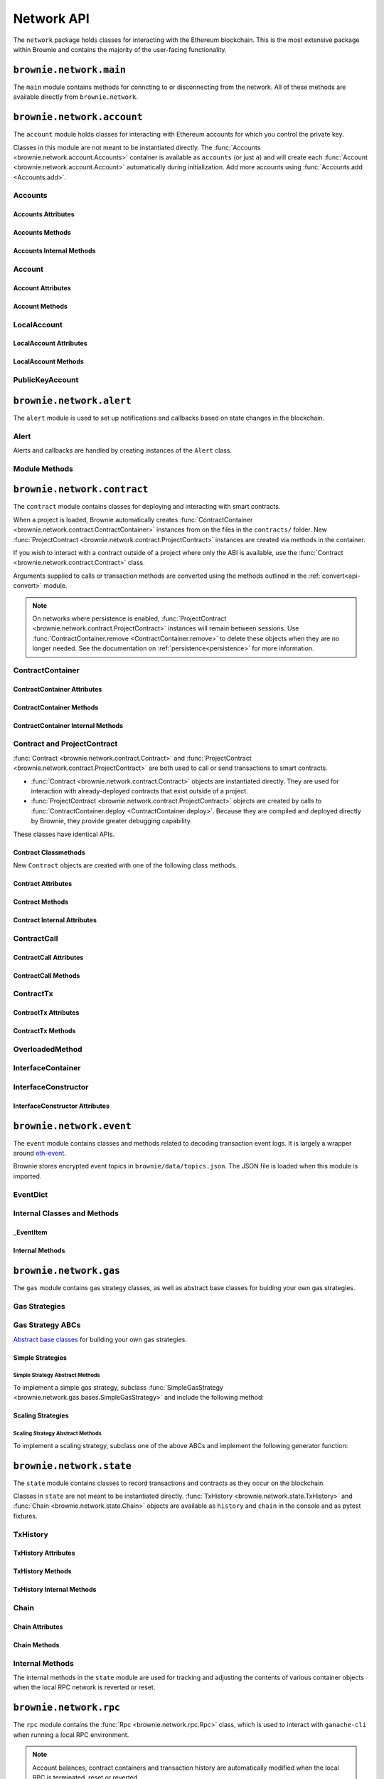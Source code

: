 .. _api-network:

===========
Network API
===========

The ``network`` package holds classes for interacting with the Ethereum blockchain. This is the most extensive package within Brownie and contains the majority of the user-facing functionality.

``brownie.network.main``
========================

The ``main`` module contains methods for conncting to or disconnecting from the network. All of these methods are available directly from ``brownie.network``.

.. py:method:: main.connect(network = None, launch_rpc = True)

    Connects to a network.

    * ``network``: The network to connect to. If ``None``, connects to the default network as specified in the config file.
    * ``launch_rpc``: If ``True`` and the configuration for this network includes ``test_rpc`` settings, attempts to launch or attach to a local RPC client.

    Calling this method is favored over calling :func:`web3.connect <Web3.connect>` and :func:`rpc.launch <Rpc.launch>` or :func:`rpc.attach <Rpc.attach>` individually.

    .. code-block:: python

        >>> from brownie import network
        >>> network.connect('development')

.. py:method:: main.disconnect(kill_rpc = True)

    Disconnects from the network.

    The :func:`Web3 <brownie.network.web3.Web3>` provider is cleared, the active network is set to ``None`` and the local RPC client is terminated if it was launched as a child process.

    .. code-block:: python

        >>> from brownie import network
        >>> network.disconnect()

.. py:method:: main.is_connected() -> bool

    Returns ``True`` if the :func:`Web3 <brownie.network.web3.Web3>` object is connected to the network.

    .. code-block:: python

        >>> from brownie import network
        >>> network.is_connected()
        True

.. py:method:: main.show_active()

    Returns the name of the network that is currently active, or ``None`` if not connected.

    .. code-block:: python

        >>> from brownie import network
        >>> network.show_active()
        'development'

.. py:method:: main.gas_limit(*args)

    Gets and optionally sets the default gas limit.

    * If no argument is given, the current default is displayed.
    * If an integer value is given, this will be the default gas limit.
    * If set to ``auto``, the gas limit is determined automatically via :meth:`web3.eth.estimateGas <web3.eth.Eth.estimateGas>`.

    Returns ``False`` if the gas limit is set automatically, or an ``int`` if it is set to a fixed value.

    .. code-block:: python

        >>> from brownie import network
        >>> network.gas_limit()
        False
        >>> network.gas_limit(6700000)
        6700000
        >>> network.gas_limit("auto")
        False

.. py:method:: main.gas_buffer(*args)

    Gets and optionally sets the default gas buffer.

    * If no argument is given, the current default is displayed.
    * If an integer or float value is given, this will be the default gas buffer.
    * If ``None`` is given, the gas buffer is set to ``1`` (disabled).

    .. code-block:: python

        >>> from brownie import network
        >>> network.gas_buffer()
        1.1
        >>> network.gas_buffer(1.25)
        1.25
        >>> network.gas_buffer(None)
        1

.. py:method:: main.gas_price(*args)

    Gets and optionally sets the default gas price.

    * If an integer value is given, this will be the default gas price.
    * If set to ``auto``, the gas price is determined automatically via :attr:`web3.eth.gasPrice <web3.eth.Eth.gasPrice>`.

    Returns ``False`` if the gas price is set automatically, or an ``int`` if it is set to a fixed value.

    .. code-block:: python

        >>> from brownie import network
        >>> network.gas_price()
        False
        >>> network.gas_price(10000000000)
        10000000000
        >>> network.gas_price("1.2 gwei")
        1200000000
        >>> network.gas_price("auto")
        False

``brownie.network.account``
===========================

The ``account`` module holds classes for interacting with Ethereum accounts for which you control the private key.

Classes in this module are not meant to be instantiated directly. The :func:`Accounts <brownie.network.account.Accounts>` container is available as ``accounts`` (or just ``a``) and will create each :func:`Account <brownie.network.account.Account>` automatically during initialization. Add more accounts using :func:`Accounts.add <Accounts.add>`.

Accounts
--------

.. py:class:: brownie.network.account.Accounts

    List-like :func:`Singleton <brownie._singleton._Singleton>` container that holds all of the available accounts as :func:`Account <brownie.network.account.Account>` or :func:`LocalAccount <brownie.network.account.LocalAccount>` objects. When printed it will display as a list.

    .. code-block:: python

        >>> from brownie.network import accounts
        >>> accounts
        [<Account object '0x7Ebaa12c5d1EE7fD498b51d4F9278DC45f8D627A'>, <Account object '0x186f79d227f5D819ACAB0C529031036D11E0a000'>, <Account object '0xC53c27492193518FE9eBff00fd3CBEB6c434Cf8b'>, <Account object '0x2929AF7BBCde235035ED72029c81b71935c49e94'>, <Account object '0xb93538FEb07b3B8433BD394594cA3744f7ee2dF1'>, <Account object '0x1E563DBB05A10367c51A751DF61167dE99A4d0A7'>, <Account object '0xa0942deAc0885096D8400D3369dc4a2dde12875b'>, <Account object '0xf427a9eC1d510D77f4cEe4CF352545071387B2e6'>, <Account object '0x2308D528e4930EFB4aF30793A3F17295a0EFa886'>, <Account object '0x2fb37EB570B1eE8Eda736c1BD1E82748Ec3d0Bf1'>]
        >>> dir(accounts)
        [add, at, clear, load, remove]

Accounts Attributes
*******************

.. py:attribute:: Accounts.default

    Default account that is used for deploying contracts.  Initially set to ``None``.

    Note that the default account used to send contract transactions is the one that deployed the contract, not ``accounts.default``.

    .. code-block:: python

        >>> accounts.default = accounts[1]


Accounts Methods
****************

.. py:classmethod:: Accounts.add(private_key=None)

    Creates a new :func:`LocalAccount <brownie.network.account.LocalAccount>` with private key ``private_key``, appends it to the container, and returns the new account instance.

    .. code-block:: python

        >>> accounts.add('8fa2fdfb89003176a16b707fc860d0881da0d1d8248af210df12d37860996fb2')
        <Account object '0xc1826925377b4103cC92DeeCDF6F96A03142F37a'>

    When no private key is given a new one is randomly generated. A seed phrase for the account is also printed to the console.

    .. code-block:: python

        >>> accounts.add()
        mnemonic: 'buffalo cinnamon glory chalk require inform strike ginger crop sell hidden cart'
        <LocalAccount '0xf293C5E0b22802Bf5DCef3FB8112EaA4cA54fcCF'>

.. py:classmethod:: Accounts.at(address, force=False)

    Given an address as a string, returns the corresponding :func:`Account <brownie.network.account.Account>` or :func:`LocalAccount <brownie.network.account.LocalAccount>` from the container.
    If ``force=True``, returns and adds the account even if it is not found in the container. Use this if an account is unlocked by external means.

    .. code-block:: python

        >>> accounts.at('0xc1826925377b4103cC92DeeCDF6F96A03142F37a')
        <Account object '0xc1826925377b4103cC92DeeCDF6F96A03142F37a'>

.. py:classmethod:: Accounts.clear()

    Empties the container.

    .. code-block:: python

        >>> accounts.clear()

.. py:classmethod:: Accounts.from_mnemonic(mnemonic, count=1, offset=0)

    Generates one or more :func:`LocalAccount <brownie.network.account.LocalAccount>` objects from a seed phrase.

    * ``mnemonic`` : Space-separated list of BIP39 mnemonic seed words
    * ``count`` : The number of `LocalAccount` objects to create
    * ``offset`` : The initial account index to create accounts from

    If ``count`` is greater than 1, a list of :func:`LocalAccount <brownie.network.account.LocalAccount>` objects are returned.

    .. code-block:: python

        >>> a.from_mnemonic('buffalo cinnamon glory chalk require inform strike ginger crop sell hidden cart')
        <LocalAccount '0xf293C5E0b22802Bf5DCef3FB8112EaA4cA54fcCF'>

.. py:classmethod:: Accounts.load(filename=None)

    Decrypts a `keystore <https://github.com/ethereum/wiki/wiki/Web3-Secret-Storage-Definition>`_ file and returns a :func:`LocalAccount <brownie.network.account.LocalAccount>` object.

    Brownie will first attempt to find the keystore file as a path relative to the loaded project. If not found, it will look in the ``brownie/data/accounts`` folder within the Brownie package.

    If filename is ``None``, returns a list of available keystores in ``brownie/data/accounts``.

    .. code-block:: python

        >>> accounts.load()
        ['my_account']
        >>> accounts.load('my_account')
        Enter the password for this account:
        <LocalAccount object '0xa9c2DD830DfFE8934fEb0A93BAbcb6e823e1FF05'>

.. py:classmethod:: Accounts.remove(address)

    Removes an address from the container. The address may be given as a string or an :func:`Account <brownie.network.account.Account>` instance.

    .. code-block:: python

        >>> accounts.remove('0xc1826925377b4103cC92DeeCDF6F96A03142F37a')

Accounts Internal Methods
*************************

.. py:classmethod:: Accounts._reset()

    Called by :func:`state._notify_registry <brownie.network.state._notify_registry>` when the local chain has been reset. All :func:`Account <brownie.network.account.Account>` objects are recreated.

.. py:classmethod:: Accounts._revert(height)

    Called by :func:`state._notify_registry <brownie.network.state._notify_registry>` when the local chain has been reverted to a block height greater than zero. Adjusts :func:`Account <brownie.network.account.Account>` object nonce values.

Account
-------

.. py:class:: brownie.network.account.Account

    An ethereum address that you control the private key for, and so can send transactions from. Generated automatically from :attr:`web3.eth.accounts <web3.eth.Eth.accounts>` and stored in the :func:`Accounts <brownie.network.account.Accounts>` container.

    .. code-block:: python

        >>> accounts[0]
        <Account object '0x7Ebaa12c5d1EE7fD498b51d4F9278DC45f8D627A'>
        >>> dir(accounts[0])
        [address, balance, deploy, estimate_gas, nonce, transfer]

Account Attributes
******************

.. py:attribute:: Account.address

    The public address of the account. Viewable by printing the class, you do not need to call this attribute directly.

    .. code-block:: python

        >>> accounts[0].address
        '0x7Ebaa12c5d1EE7fD498b51d4F9278DC45f8D627A'

.. py:attribute:: Account.gas_used

    The cumulative gas amount paid for transactions from this account.

    .. code-block:: python

        >>> accounts[0].gas_used
        21000

.. py:attribute:: Account.nonce

    The current nonce of the address.

    .. code-block:: python

        >>> accounts[0].nonce
        1

Account Methods
***************

.. py:classmethod:: Account.balance()

    Returns the current balance at the address, in :func:`Wei <brownie.convert.datatypes.Wei>`.

    .. code-block:: python

        >>> accounts[0].balance()
        100000000000000000000
        >>> accounts[0].balance() == "100 ether"
        True

.. py:classmethod:: Account.deploy(contract, *args, amount=None, gas_limit=None, gas_price=None, nonce=None, required_confs=1, allow_revert=False, silent=False, publish_source=False,)

    Deploys a contract.

    * ``contract``: A :func:`ContractContainer <brownie.network.contract.ContractContainer>` instance of the contract to be deployed.
    * ``*args``: Contract constructor arguments.
    * ``amount``: Amount of ether to send with the transaction. The given value is converted to :func:`Wei <brownie.convert.datatypes.Wei>`.
    * ``gas_limit``: Gas limit for the transaction. The given value is converted to :func:`Wei <brownie.convert.datatypes.Wei>`. If none is given, the price is set using :meth:`web3.eth.estimateGas <web3.eth.Eth.estimateGas>`.
    * ``gas_buffer``: A multiplier applied to :meth:`web3.eth.estimateGas <web3.eth.Eth.estimateGas>` when setting gas limit automatically. ``gas_limit`` and ``gas_buffer`` cannot be given at the same time.
    * ``gas_price``: Gas price for the transaction. The given value is converted to :func:`Wei <brownie.convert.datatypes.Wei>`. If none is given, the price is set using :attr:`web3.eth.gasPrice <web3.eth.Eth.gasPrice>`.
    * ``nonce``: Nonce for the transaction. If none is given, the nonce is set using :meth:`web3.eth.getTransactionCount <web3.eth.Eth.getTransactionCount>` while also considering any pending transactions of the Account.
    * ``required_confs``: The required :attr:`confirmations<TransactionReceipt.confirmations>` before the :func:`TransactionReceipt <brownie.network.transaction.TransactionReceipt>` is processed. If none is given, defaults to 1 confirmation.  If 0 is given, immediately returns a pending :func:`TransactionReceipt <brownie.network.transaction.TransactionReceipt>` instead of a :func:`Contract <brownie.network.contract.Contract>` instance, while waiting for a confirmation in a separate thread.
    * ``allow_revert``: When ``True``, forces the deployment of a contract, even if a revert reason is detected.
    * ``silent``: When ``True``, suppresses any console output for the deployment.
    * ``publish_source``: When ``True``, attempts to verify the source code on etherscan.io.

    Returns a :func:`Contract <brownie.network.contract.Contract>` instance upon success. If the transaction reverts or you do not wait for a confirmation, a :func:`TransactionReceipt <brownie.network.transaction.TransactionReceipt>` is returned instead.

    .. code-block:: python

        >>> Token
        []
        >>> t = accounts[0].deploy(Token, "Test Token", "TST", 18, "1000 ether")

        Transaction sent: 0x2e3cab83342edda14141714ced002e1326ecd8cded4cd0cf14b2f037b690b976
        Transaction confirmed - block: 1   gas spent: 594186
        Contract deployed at: 0x5419710735c2D6c3e4db8F30EF2d361F70a4b380
        <Token Contract object '0x5419710735c2D6c3e4db8F30EF2d361F70a4b380'>
        >>>
        >>> t
        <Token Contract object '0x5419710735c2D6c3e4db8F30EF2d361F70a4b380'>
        >>> Token
        [<Token Contract object '0x5419710735c2D6c3e4db8F30EF2d361F70a4b380'>]
        >>> Token[0]
        <Token Contract object '0x5419710735c2D6c3e4db8F30EF2d361F70a4b380'>

.. py:classmethod:: Account.estimate_gas(to=None, amount=0, gas_price=None, data="")

    Estimates the gas required to perform a transaction. Raises a func:`VirtualMachineError <brownie.exceptions.VirtualMachineError>` if the transaction would revert.

    The returned value is given as an ``int`` denominated in wei.

    * ``to``: Recipient address. Can be an :func:`Account <brownie.network.account.Account>` instance or string.
    * ``amount``: Amount of ether to send. The given value is converted to :func:`Wei <brownie.convert.datatypes.Wei>`.
    * ``gas_price``: Gas price of the transaction.
    * ``data``: Transaction data hexstring.

    .. code-block:: python

        >>> accounts[0].estimate_gas(accounts[1], "1 ether")
        21000

.. py:classmethod:: Account.get_deployment_address(nonce=None)

    Return the address where a contract will be deployed from this account, if the deployment transaction uses the given nonce.

    If nonce is `None`, the nonce of the next transaction is used.

    .. code-block:: python

        >>> accounts[0].get_deployment_address()
        '0xd495633B90a237de510B4375c442C0469D3C161C'

.. py:classmethod:: Account.transfer(self, to=None, amount=0, gas_limit=None, gas_price=None, data=None, nonce=None, required_confs=1, allow_revert=None, silent=False)

    Broadcasts a transaction from this account.

    * ``to``: Recipient address. Can be an :func:`Account <brownie.network.account.Account>` instance or string.
    * ``amount``: Amount of ether to send. The given value is converted to :func:`Wei <brownie.convert.datatypes.Wei>`.
    * ``gas_limit``: Gas limit for the transaction. The given value is converted to :func:`Wei <brownie.convert.datatypes.Wei>`. If none is given, the price is set using :meth:`web3.eth.estimateGas <web3.eth.Eth.estimateGas>`.
    * ``gas_buffer``: A multiplier applied to :meth:`web3.eth.estimateGas <web3.eth.Eth.estimateGas>` when setting gas limit automatically. ``gas_limit`` and ``gas_buffer`` cannot be given at the same time.
    * ``gas_price``: Gas price for the transaction. The given value is converted to :func:`Wei <brownie.convert.datatypes.Wei>`. If none is given, the price is set using :attr:`web3.eth.gasPrice <web3.eth.Eth.gasPrice>`.
    * ``data``: Transaction data hexstring.
    * ``nonce``: Nonce for the transaction. If none is given, the nonce is set using :meth:`web3.eth.getTransactionCount <web3.eth.Eth.getTransactionCount>` while also considering any pending transactions of the Account.
    * ``required_confs``: The required :attr:`confirmations<TransactionReceipt.confirmations>` before the :func:`TransactionReceipt <brownie.network.transaction.TransactionReceipt>` is processed. If none is given, defaults to 1 confirmation.  If 0 is given, immediately returns a pending :func:`TransactionReceipt <brownie.network.transaction.TransactionReceipt>`, while waiting for a confirmation in a separate thread.
    * ``allow_revert``: Boolean indicating whether the transaction should be broadacsted when it is expected to revert. If not set, the default behaviour is to allow reverting transactions in development and disallow them in a live environment.
    * ``silent``: Toggles console verbosity. If ``True`` is given, suppresses all console output for this transaction.

    Returns a :func:`TransactionReceipt <brownie.network.transaction.TransactionReceipt>` instance.

    .. code-block:: python

        >>> accounts[0].transfer(accounts[1], "1 ether")

        Transaction sent: 0x0173aa6938c3a5e50b6dc7b4d38e16dab40811ab4e00e55f3e0d8be8491c7852
        Transaction confirmed - block: 1   gas used: 21000 (100.00%)
        <Transaction object '0x0173aa6938c3a5e50b6dc7b4d38e16dab40811ab4e00e55f3e0d8be8491c7852'>

    You can also deploy contracts by omitting the ``to`` field. Note that deploying with this method does not automatically create a :func:`Contract <brownie.network.contract.Contract>` object.

    .. code-block:: python

        >>> deployment_bytecode = "0x6103f056600035601c52740100..."
        >>> accounts[0].transer(data=deployment_bytecode)
        Transaction sent: 0x2b33315f7f9ec86d27112ea6dffb69b6eea1e582d4b6352245c0ac8e614fe06f
          Gas price: 0.0 gwei   Gas limit: 6721975
          Transaction confirmed - Block: 1   Gas used: 268460 (3.99%)
          UnknownContract deployed at: 0x3194cBDC3dbcd3E11a07892e7bA5c3394048Cc87
        <Transaction '0x2b33315f7f9ec86d27112ea6dffb69b6eea1e582d4b6352245c0ac8e614fe06f'>

LocalAccount
------------

.. py:class:: brownie.network.account.LocalAccount

    Functionally identical to :func:`Account <brownie.network.account.Account>`. The only difference is that a ``LocalAccount`` is one where the private key was directly inputted, and so is not found in :attr:`web3.eth.accounts <web3.eth.Eth.accounts>`.

    .. note:: Resetting the RPC client will delete all ``LocalAccount`` objects from the :func:`Account <brownie.network.account.Accounts>` container.

    .. code-block:: python

        >>> accounts.add()
        <LocalAccount object '0x716E8419F2926d6AcE07442675F476ace972C580'>
        >>> accounts[-1]
        <LocalAccount object '0x716E8419F2926d6AcE07442675F476ace972C580'>

LocalAccount Attributes
***********************

.. py:attribute:: LocalAccount.public_key

    The local account's public key as a string.

    .. code-block:: python

        >>> accounts[-1].public_key
        '0x34b51e2913f5771acdddea7d353404f844b02a39ad4003c08afaa729993c43e890181327beaf352d81424cd277f4badc55be789a2817ea097bc82ea4801fee5b'

.. py:attribute:: LocalAccount.private_key

    The local account's private key as a string.

    .. code-block:: python

        >>> accounts[-1].private_key
        '0xd289bec8d9ad145aead13911b5bbf01936cbcd0efa0e26d5524b5ad54a61aeb8'

LocalAccount Methods
********************

.. py:classmethod:: LocalAccount.save(filename, overwrite=False)

    Saves the account's private key in an encrypto `keystore <https://github.com/ethereum/wiki/wiki/Web3-Secret-Storage-Definition>`_ file.

    If the filename does not include a folder, the keystore is saved in the ``brownie/data/accounts`` folder within the Brownie package.

    Returns the absolute path to the keystore file, as a string.

    .. code-block:: python

        >>> accounts[-1].save('my_account')
        Enter the password to encrypt this account with:
        /python3.6/site-packages/brownie/data/accounts/my_account.json
        >>>
        >>> accounts[-1].save('~/my_account.json')
        Enter the password to encrypt this account with:
        /home/computer/my_account.json

PublicKeyAccount
----------------

.. py:class:: brownie.network.account.PublicKeyAccount

    Object for interacting with an Ethereum account where you do not control the private key. Can be used to check balances or to send ether to that address.

    .. code-block:: python

        >>> from brownie.network.account import PublicKeyAccount
        >>> pub = PublicKeyAccount("0x14b0Ed2a7C4cC60DD8F676AE44D0831d3c9b2a9E")
        <PublicKeyAccount object '0x14b0Ed2a7C4cC60DD8F676AE44D0831d3c9b2a9E'>

    Along with regular addresses, ``PublicKeyAccount`` objects can be instantiated using `ENS domain names <https://ens.domains/>`_. The returned object will have the resolved address.

    .. code-block:: python

        >>> PublicKeyAccount("ens.snakecharmers.eth")
        <PublicKeyAccount object '0x808B53bF4D70A24bA5cb720D37A4835621A9df00'>

.. py:classmethod:: PublicKeyAccount.balance()

    Returns the current balance at the address, in :func:`Wei <brownie.convert.datatypes.Wei>`.

    .. code-block:: python

        >>> pub.balance()
        1000000000000000000

.. py:attribute:: PublicKeyAccount.nonce

    The current nonce of the address.

    .. code-block:: python

        >>> accounts[0].nonce
        0

``brownie.network.alert``
=========================

The ``alert`` module is used to set up notifications and callbacks based on state changes in the blockchain.

Alert
-----

Alerts and callbacks are handled by creating instances of the ``Alert`` class.

.. py:class:: brownie.network.alert.Alert(fn, args=None, kwargs=None, delay=2, msg=None, callback=None, repeat=False)

    An alert object. It is active immediately upon creation of the instance.

    * ``fn``: A callable to check for the state change.
    * ``args``: Arguments to supply to the callable.
    * ``kwargs``: Keyword arguments to supply to the callable.
    * ``delay``: Number of seconds to wait between checking for changes.
    * ``msg``: String to display upon change. The string will have ``.format(initial_value, new_value)`` applied before displaying.
    * ``callback``: A callback function to call upon a change in value. It should accept two arguments, the initial value and the new value.
    * ``repeat``: If ``False``, the alert will terminate after the first time it first. if ``True``, it will continue to fire with each change until it is stopped via ``Alert.stop()``.  If an ``int`` value is given, it will fire a total of ``n+1`` times before terminating.

    Alerts are **non-blocking**, threading is used to monitor changes. Once an alert has finished running it cannot be restarted.

    A basic example of an alert, watching for a changed balance:

    .. code-block:: python

        >>> from brownie.network.alert import Alert
        >>> Alert(accounts[1].balance, msg="Account 1 balance has changed from {} to {}")
        <brownie.network.alert.Alert object at 0x7f9fd25d55f8>

        >>> alert.show()
        [<brownie.network.alert.Alert object at 0x7f9fd25d55f8>]
        >>> accounts[2].transfer(accounts[1], "1 ether")

        Transaction sent: 0x912d6ac704e7aaac01be159a4a36bbea0dc0646edb205af95b6a7d20945a2fd2
        Transaction confirmed - block: 1   gas spent: 21000
        <Transaction object '0x912d6ac704e7aaac01be159a4a36bbea0dc0646edb205af95b6a7d20945a2fd2'>
        ALERT: Account 1 balance has changed from 100000000000000000000 to 101000000000000000000

    This example uses the alert's callback function to perform a token transfer, and sets a second alert to watch for the transfer:

    .. code-block:: python

        >>> alert.new(accounts[3].balance, msg="Account 3 balance has changed from {} to {}")
        <brownie.network.alert.Alert object at 0x7fc743e415f8>

        >>> def on_receive(old_value, new_value):
        ...     accounts[2].transfer(accounts[3], new_value-old_value)

        >>> alert.new(accounts[2].balance, callback=on_receive)
        <brownie.network.alert.Alert object at 0x7fc743e55cf8>
        >>> accounts[1].transfer(accounts[2],"1 ether")

        Transaction sent: 0xbd1bade3862f181359f32dac02ffd1d145fdfefc99103ca0e3d28ffc7071a9eb
        Transaction confirmed - block: 1   gas spent: 21000
        <Transaction object '0xbd1bade3862f181359f32dac02ffd1d145fdfefc99103ca0e3d28ffc7071a9eb'>

        Transaction sent: 0x8fcd15e38eed0a5c9d3d807d593b0ea508ba5abc892428eb2e0bb0b8f7dc3083
        Transaction confirmed - block: 2   gas spent: 21000
        ALERT: Account 3 balance has changed from 100000000000000000000 to 101000000000000000000

.. py:classmethod:: Alert.is_alive()

    Returns a boolean indicating if an alert is currently running.

    .. code-block:: python

        >>> a.is_alive()
        True

.. py:classmethod:: Alert.wait(timeout=None)

    Blocks until an alert has completed firing or the timeout value is reached. Similar to ``Thread.join()``.

    .. code-block:: python

        >>> a.wait()

.. py:classmethod:: Alert.stop(wait=True)

    Stops the alert.

    .. code-block:: python

        >>> alert_list = alert.show()
        [<brownie.network.alert.Alert object at 0x7f9fd25d55f8>]
        >>> alert_list[0].stop()
        >>> alert.show()
        []

Module Methods
--------------

.. py:method:: alert.new(fn, args=[], kwargs={}, delay=0.5, msg=None, callback=None, repeat=False)

    Alias for creating a new :func:`Alert <brownie.network.alert.Alert>` instance.

    .. code-block:: python

        >>> from brownie import alert
        >>> alert.new(accounts[3].balance, msg="Account 3 balance has changed from {} to {}")
        <brownie.network.alert.Alert object at 0x7fc743e415f8>

.. py:method:: alert.show()

    Returns a list of all currently active alerts.

    .. code-block:: python

        >>> alert.show()
        [<brownie.network.alert.Alert object at 0x7f9fd25d55f8>]

.. py:method:: alert.stop_all()

    Stops all currently active alerts.

    .. code-block:: python

        >>> alert.show()
        [<brownie.network.alert.Alert object at 0x7f9fd25d55f8>]
        >>> alert.stop_all()
        >>> alert.show()
        []

``brownie.network.contract``
============================

The ``contract`` module contains classes for deploying and interacting with smart contracts.

When a project is loaded, Brownie automatically creates :func:`ContractContainer <brownie.network.contract.ContractContainer>` instances from on the files in the ``contracts/`` folder. New :func:`ProjectContract <brownie.network.contract.ProjectContract>` instances are created via methods in the container.

If you wish to interact with a contract outside of a project where only the ABI is available, use the :func:`Contract <brownie.network.contract.Contract>` class.

Arguments supplied to calls or transaction methods are converted using the methods outlined in the :ref:`convert<api-convert>` module.

.. note::

    On networks where persistence is enabled, :func:`ProjectContract <brownie.network.contract.ProjectContract>` instances will remain between sessions. Use :func:`ContractContainer.remove <ContractContainer.remove>` to delete these objects when they are no longer needed. See the documentation on :ref:`persistence<persistence>` for more information.

ContractContainer
-----------------

.. py:class:: brownie.network.contract.ContractContainer

    A list-like container class that holds all :func:`ProjectContract <brownie.network.contract.ProjectContract>` instances of the same type, and is used to deploy new instances of that contract.

    .. code-block:: python

        >>> Token
        []
        >>> dir(Token)
        [abi, at, bytecode, deploy, remove, signatures, topics, tx]

ContractContainer Attributes
****************************

.. py:attribute:: ContractContainer.abi

    The ABI of the contract.

    >>> Token.abi
    [{'constant': True, 'inputs': [], 'name': 'name', 'outputs': [{'name': '', 'type': 'string'}], 'payable': False, 'stateMutability': 'view', 'type': 'function'}, {'constant': False, 'inputs': [{'name': '_spender', 'type': 'address'}, {'name': '_value', 'type': 'uint256'}], 'name': 'approve', 'outputs': [{'name': '', 'type': 'bool'}], 'payable': False, 'stateMutability': 'nonpayable', 'type': 'function'}, ... ]

.. py:attribute:: ContractContainer.bytecode

    The bytecode of the contract, without any applied constructor arguments.

    >>> Token.bytecode
    '608060405234801561001057600080fd5b506040516107873803806107878339810160409081528151602080840151928401516060850151928501805190959490940193909291610055916000918701906100d0565b5082516100699060019060208601906100d0565b50600282905560038190553360008181526004602090815 ...

.. py:attribute:: ContractContainer.signatures

    A dictionary of bytes4 signatures for each contract method.

    If you have a signature and need to find the method name, use :func:`ContractContainer.get_method <ContractContainer.get_method>`.

    .. code-block:: python

        >>> Token.signatures
        {
            'allowance': "0xdd62ed3e",
            'approve': "0x095ea7b3",
            'balanceOf': "0x70a08231",
            'decimals': "0x313ce567",
            'name': "0x06fdde03",
            'symbol': "0x95d89b41",
            'totalSupply': "0x18160ddd",
            'transfer': "0xa9059cbb",
            'transferFrom': "0x23b872dd"
        }
        >>> Token.signatures.keys()
        dict_keys(['name', 'approve', 'totalSupply', 'transferFrom', 'decimals', 'balanceOf', 'symbol', 'transfer', 'allowance'])
        >>> Token.signatures['transfer']
        0xa9059cbb

.. py:attribute:: ContractContainer.topics

    A :py:class:`dict` of bytes32 topics for each contract event.

    .. code-block:: python

        >>> Token.topics
        {
            'Approval': "0x8c5be1e5ebec7d5bd14f71427d1e84f3dd0314c0f7b2291e5b200ac8c7c3b925",
            'Transfer': "0xddf252ad1be2c89b69c2b068fc378daa952ba7f163c4a11628f55a4df523b3ef"
        }
        >>> Token.topics.keys()
        dict_keys(['Transfer', 'Approval'])
        >>> Token.topics['Transfer']
        0xddf252ad1be2c89b69c2b068fc378daa952ba7f163c4a11628f55a4df523b3ef

ContractContainer Methods
*************************

.. py:classmethod:: ContractContainer.deploy(*args, publish_source=False)

    Deploys the contract.

    * ``*args``: Contract constructor arguments.
    * ``publish_source``: When ``True``, attempts to verify the source code on etherscan.io.

    You can optionally include a :py:class:`dict` of :ref:`transaction parameters<transaction-parameters>` as the final argument. If you omit this or do not specify a ``'from'`` value, the transaction will be sent from the same address that deployed the contract.

    If the contract requires a library, the most recently deployed one will be used. If the required library has not been deployed yet an `UndeployedLibrary <brownie.exceptions.UndeployedLibrary>` exception is raised.

    Returns a :func:`ProjectContract <brownie.network.contract.ProjectContract>` object upon success.

    In the console if the transaction reverts or you do not wait for a confirmation, a :func:`TransactionReceipt <brownie.network.transaction.TransactionReceipt>` is returned instead.

    .. code-block:: python

        >>> Token
        []
        >>> Token.deploy
        <ContractConstructor object 'Token.constructor(string,string,uint256,uint256)'>
        >>> t = Token.deploy("Test Token", "TST", 18, "1000 ether", {'from': accounts[1]})

        Transaction sent: 0x2e3cab83342edda14141714ced002e1326ecd8cded4cd0cf14b2f037b690b976
        Transaction confirmed - block: 1   gas spent: 594186
        Contract deployed at: 0x5419710735c2D6c3e4db8F30EF2d361F70a4b380
        <Token Contract object '0x5419710735c2D6c3e4db8F30EF2d361F70a4b380'>
        >>>
        >>> t
        <Token Contract object '0x5419710735c2D6c3e4db8F30EF2d361F70a4b380'>
        >>> Token
        [<Token Contract object '0x5419710735c2D6c3e4db8F30EF2d361F70a4b380'>]
        >>> Token[0]
        <Token Contract object '0x5419710735c2D6c3e4db8F30EF2d361F70a4b380'>

.. py:classmethod:: ContractContainer.at(address, owner=None)

    Returns a new :func:`Contract <brownie.network.contract.ProjectContract>` or :func:`ProjectContract <brownie.network.contract.ProjectContract>` object. The object is also appended to the container.

    * ``address``: Address where the contract is deployed.
    * ``owner``: :func:`Account <brownie.network.account.Account>` instance to set as the contract owner. If transactions to the contract do not specify a ``'from'`` value, they will be sent from this account.

    This method compares the bytecode at the given address with the deployment bytecode for the given :func:`ContractContainer <brownie.network.contract.ContractContainer>`. A :func:`ProjectContract <brownie.network.contract.ProjectContract>` is returned if the bytecodes match, a :func:`Contract <brownie.network.contract.ProjectContract>` otherwise.

    Raises :func:`ContractNotFound <brownie.exceptions.ContractNotFound>` if there is no code at the given address.

    .. code-block:: python

        >>> Token
        [<Token Contract object '0x79447c97b6543F6eFBC91613C655977806CB18b0'>]
        >>> Token.at('0x79447c97b6543F6eFBC91613C655977806CB18b0')
        <Token Contract object '0x79447c97b6543F6eFBC91613C655977806CB18b0'>
        >>> Token.at('0xefb1336a2E6B5dfD83D4f3a8F3D2f85b7bfb61DC')
        File "brownie/lib/console.py", line 82, in _run
            exec('_result = ' + cmd, self.__dict__, local_)
        File "<string>", line 1, in <module>
        File "brownie/lib/components/contract.py", line 121, in at
            raise ValueError("No contract deployed at {}".format(address))
        ValueError: No contract deployed at 0xefb1336a2E6B5dfD83D4f3a8F3D2f85b7bfb61DC

.. py:classmethod:: ContractContainer.decode_input(calldata)

    Given the call data of a transaction, returns the function signature as a string and the decoded input arguments.

    Raises ``ValueError`` if the call data cannot be decoded.

    .. code-block:: python

        >>> Token.decode_input('0xa9059cbb0000000000000000000000009dc9431ccccd2c73f0a2f68dc69a4a527ab5d8090000000000000000000000000000000000000000000000000000000000002710')
        ("transfer(address,uint256)", ['0x9DC9431CcCCD2C73F0a2F68Dc69A4a527aB5d809', 10000])

.. py:classmethod:: ContractContainer.get_method(calldata)

    Given the call data of a transaction, returns the name of the contract method as a string.

    .. code-block:: python

        >>> tx = Token[0].transfer(accounts[1], 1000)

        Transaction sent: 0xc1fe0c7c8fd08736718aa9106662a635102604ea6db4b63a319e43474de0b420
        Token.transfer confirmed - block: 3   gas used: 35985 (26.46%)
        <Transaction object '0xc1fe0c7c8fd08736718aa9106662a635102604ea6db4b63a319e43474de0b420'>
        >>> tx.input
        0xa9059cbb00000000000000000000000066ace0365c25329a407002d22908e25adeacb9bb00000000000000000000000000000000000000000000000000000000000003e8
        >>> Token.get_method(tx.input)
        transfer

.. py:classmethod:: ContractContainer.remove(address)

    Removes a contract instance from the container.

    .. code-block:: python

        >>> Token
        [<Token Contract object '0x79447c97b6543F6eFBC91613C655977806CB18b0'>]
        >>> Token.remove('0x79447c97b6543F6eFBC91613C655977806CB18b0')
        >>> Token
        []

ContractContainer Internal Methods
**********************************

.. py:classmethod:: ContractContainer._reset()

    Called by :func:`state._notify_registry <brownie.network.state._notify_registry>` when the local chain has been reset. All :func:`Contract <brownie.network.contract.Contract>` objects are removed from the container and marked as :func:`reverted <Contract._reverted>`.

.. py:classmethod:: ContractContainer._revert(height)

    Called by :func:`state._notify_registry <brownie.network.state._notify_registry>` when the local chain has been reverted to a block height greater than zero. Any :func:`Contract <brownie.network.contract.Contract>` objects that no longer exist are removed from the container and marked as :func:`reverted <Contract._reverted>`.

Contract and ProjectContract
----------------------------

:func:`Contract <brownie.network.contract.Contract>` and :func:`ProjectContract <brownie.network.contract.ProjectContract>` are both used to call or send transactions to smart contracts.

* :func:`Contract <brownie.network.contract.Contract>` objects are instantiated directly. They are used for interaction with already-deployed contracts that exist outside of a project.
* :func:`ProjectContract <brownie.network.contract.ProjectContract>` objects are created by calls to :func:`ContractContainer.deploy <ContractContainer.deploy>`. Because they are compiled and deployed directly by Brownie, they provide greater debugging capability.

These classes have identical APIs.

.. py:class:: brownie.network.contract.Contract(address_or_alias, owner=None)

    A deployed contract that is not part of a Brownie project.

    * ``address_or_alias``: Address of the contract.
    * ``owner``: An optional :func:`Account <brownie.network.account.Account>` instance. If given, transactions to the contract are sent broadcasted from this account by default.

    .. code-block:: python

        >>> from brownie import Contract
        >>> Contract("0x79447c97b6543F6eFBC91613C655977806CB18b0")
        <Token Contract object '0x79447c97b6543F6eFBC91613C655977806CB18b0'>

.. py:class:: brownie.network.contract.ProjectContract

    A deployed contract that is part of an active Brownie project. Along with making calls and transactions, this object allows access to Brownie's full range of debugging and testing capability.

    .. code-block:: python

        >>> Token[0]
        <Token Contract object '0x79447c97b6543F6eFBC91613C655977806CB18b0'>
        >>> dir(Token[0])
        [abi, allowance, approve, balance, balanceOf, bytecode, decimals, name, signatures, symbol, topics, totalSupply, transfer, transferFrom, tx]

.. _api-network-contract-classmethods:

Contract Classmethods
*********************

New ``Contract`` objects are created with one of the following class methods.

.. py:classmethod:: Contract.from_abi(name, address, abi, owner=None)

    Create a new ``Contract`` object from an address and an ABI.

    * ``name``: The name of the contract.
    * ``address``: Address of the contract.
    * ``abi``: ABI of the contract. Required unless a ``manifest_uri`` is given.
    * ``owner``: An optional :func:`Account <brownie.network.account.Account>` instance. If given, transactions to the contract are sent broadcasted from this account by default.

    Creating a ``Contract`` from an ABI will allow you to call or send transactions to the contract, but functionality such as debugging will not be available.

    .. code-block:: python

        >>> from brownie import Contract
        >>> Contract.from_abi("Token", "0x79447c97b6543F6eFBC91613C655977806CB18b0", abi)
        <Token Contract object '0x79447c97b6543F6eFBC91613C655977806CB18b0'>


.. py:classmethod:: Contract.from_ethpm(name, manifest_uri, address=None, owner=None)

    Create a new ``Contract`` object from an ethPM manifest.

    * ``name``: The name of the contract. Must be present within the manifest.
    * ``manifest_uri``: EthPM registry manifest uri.
    * ``address``: Address of the contract. Only Required if more than one deployment named ``name`` is included in the manifest.
    * ``owner``: An optional :func:`Account <brownie.network.account.Account>` instance. If given, transactions to the contract are sent broadcasted from this account by default.

    .. code-block:: python

        >>> from brownie import network, Contract
        >>> network.connect('mainnet')
        >>> Contract("DSToken", manifest_uri="ethpm://erc20.snakecharmers.eth:1/dai-dai@1.0.0")
        <DSToken Contract object '0x89d24A6b4CcB1B6fAA2625fE562bDD9a23260359'>

.. py:classmethod:: Contract.from_explorer(address, as_proxy_for=None, owner=None)

    Create a new ``Contract`` object from source code fetched from a block explorer such as `EtherScan <https://etherscan.io/>`_ or `Blockscout <https://blockscout.com/>`_.

    * ``address``: Address of the contract.
    * ``as_proxy_for``: Address of the implementation contract, if ``address`` is a proxy contract. The generated object sends transactions to ``address``, but uses the ABI and NatSpec of ``as_proxy_for``. This field is only required when the block explorer API does not provide an implementation address.
    * ``owner``: An optional :func:`Account <brownie.network.account.Account>` instance. If given, transactions to the contract are sent broadcasted from this account by default.

    If the deployed bytecode was generated using a compatible compiler version, Brownie will attempt to recompile it locally. If successful, most debugging functionality will be available.

    .. code-block:: python

        >>> Contract.from_explorer("0x6b175474e89094c44da98b954eedeac495271d0f")
        Fetching source of 0x6B175474E89094C44Da98b954EedeAC495271d0F from api.etherscan.io...
        <Dai Contract '0x6B175474E89094C44Da98b954EedeAC495271d0F'>

Contract Attributes
*******************

.. py:attribute:: Contract.alias

    User-defined alias applied to this ``Contract`` object. Can be used to quickly restore the object in future sessions.

    .. code-block:: python

        >>> Token.alias
        'mytoken'

.. py:attribute:: Contract.bytecode

    The bytecode of the deployed contract, including constructor arguments.

    .. code-block:: python

        >>> Token[0].bytecode
        '6080604052600436106100985763ffffffff7c010000000000000000000000000000000000000000000000000000000060003504166306fdde03811461009d578063095ea7b31461012757806318160ddd1461015f57806323b872dd14610186578063313ce567146101b057806370a08231146101c557806395d89b41...

.. py:attribute:: Contract.tx

    The :func:`TransactionReceipt <brownie.network.transaction.TransactionReceipt>` of the transaction that deployed the contract. If the contract was not deployed during this instance of brownie, it will be ``None``.

    .. code-block:: python

        >>> Token[0].tx
        <Transaction object '0xcede03c7e06d2b4878438b08cd0cf4515942b3ba06b3cfd7019681d18bb8902c'>

Contract Methods
****************

.. py:classmethod:: Contract.balance()

    Returns the current balance at the contract address, in :func:`Wei <brownie.convert.datatypes.Wei>`.

    .. code-block:: python

        >>> Token[0].balance
        0


.. py:classmethod:: Contract.set_alias(alias)

    Apply a unique alias this object. The alias can be used to restore the object in future sessions.

    * ``alias``: An alias to apply, given as a string. If ``None``, any existing alias is removed.

    Raises ``ValueError`` if the given alias is invalid or already in use on another contract.

    .. code-block:: python

        >>> Token.set_alias('mytoken')

        >>> Token.alias
        'mytoken'


Contract Internal Attributes
****************************

.. py:attribute:: Contract._reverted

    Boolean. Once set to to ``True``, any attempt to interact with the object raises a :func:`ContractNotFound <brownie.exceptions.ContractNotFound>` exception. Set as a result of a call to :func:`state._notify_registry <brownie.network.state._notify_registry>`.

ContractCall
------------

.. py:class:: brownie.network.contract.ContractCall(*args, block_identifier=None)

    Calls a non state-changing contract method without broadcasting a transaction, and returns the result. ``args`` must match the required inputs for the method.

    * ``args``: Input arguments for the call. The expected inputs are shown in the method's ``__repr__`` value.
    * ``block_identifier``: A block number or hash that the call is executed at. If ``None``, the latest block is used. Raises `ValueError` if this value is too far in the past and you are not using an archival node.

    Inputs and return values are formatted via methods in the :ref:`convert<api-convert>` module. Multiple values are returned inside a :func:`ReturnValue <brownie.convert.datatypes.ReturnValue>`.

    .. code-block:: python

        >>> Token[0].allowance
        <ContractCall object 'allowance(address,address)'>
        >>> Token[0].allowance(accounts[0], accounts[2])
        0

ContractCall Attributes
***********************

.. py:attribute:: ContractCall.abi

    The contract ABI specific to this method.

    .. code-block:: python

        >>> Token[0].allowance.abi
        {
            'constant': True,
            'inputs': [{'name': '_owner', 'type': 'address'}, {'name': '_spender', 'type': 'address'}],
            'name': "allowance",
            'outputs': [{'name': '', 'type': 'uint256'}],
            'payable': False,
            'stateMutability': "view",
            'type': "function"
        }

.. py:attribute:: ContractCall.signature

    The bytes4 signature of this method.

    .. code-block:: python

        >>> Token[0].allowance.signature
        '0xdd62ed3e'

ContractCall Methods
********************

.. py:classmethod:: ContractCall.info()

    Display `NatSpec documentation <https://solidity.readthedocs.io/en/latest/natspec-format.html>`_ documentation for the given method.

    .. code-block:: python

        >>> Token[0].allowance.info()
        allowance(address _owner, address _spender)
          @dev Function to check the amount of tokens than an owner
               allowed to a spender.
          @param _owner address The address which owns the funds.
          @param _spender address The address which will spend the funds.
          @return A uint specifying the amount of tokens still available
                  for the spender.

.. py:classmethod:: ContractCall.transact(*args)

    Sends a transaction to the method and returns a :func:`TransactionReceipt <brownie.network.transaction.TransactionReceipt>`.

    .. code-block:: python

        >>> tx = Token[0].allowance.transact(accounts[0], accounts[2])

        Transaction sent: 0xc4f3a0addfe1e475c2466f30c750ca7a60450132b07102af610d8d56f170046b
        Token.allowance confirmed - block: 2   gas used: 24972 (19.98%)
        <Transaction object '0xc4f3a0addfe1e475c2466f30c750ca7a60450132b07102af610d8d56f170046b'>
        >>> tx.return_value
        0

ContractTx
----------

.. py:class:: brownie.network.contract.ContractTx(*args)

    Broadcasts a transaction to a potentially state-changing contract method. Returns a :func:`TransactionReceipt <brownie.network.transaction.TransactionReceipt>`.

    The given ``args`` must match the required inputs for the method. The expected inputs are shown in the method's ``__repr__`` value.

    Inputs are formatted via methods in the :ref:`convert<api-convert>` module.

    You can optionally include a :py:class:`dict` of :ref:`transaction parameters<transaction-parameters>` as the final argument. If you omit this or do not specify a ``'from'`` value, the transaction will be sent from the same address that deployed the contract.

    .. code-block:: python

        >>> Token[0].transfer
        <ContractTx object 'transfer(address,uint256)'>
        >>> Token[0].transfer(accounts[1], 100000, {'from':accounts[0]})

        Transaction sent: 0xac54b49987a77805bf6bdd78fb4211b3dc3d283ff0144c231a905afa75a06db0
        Transaction confirmed - block: 2   gas spent: 51049
        <Transaction object '0xac54b49987a77805bf6bdd78fb4211b3dc3d283ff0144c231a905afa75a06db0'>

ContractTx Attributes
*********************

.. py:attribute:: ContractTx.abi

    The contract ABI specific to this method.

    .. code-block:: python

        >>> Token[0].transfer.abi
        {
            'constant': False,
            'inputs': [{'name': '_to', 'type': 'address'}, {'name': '_value', 'type': 'uint256'}],
            'name': "transfer",
            'outputs': [{'name': '', 'type': 'bool'}],
            'payable': False,
            'stateMutability': "nonpayable",
            'type': "function"
        }

.. py:attribute:: ContractTx.signature

    The bytes4 signature of this method.

    .. code-block:: python

        >>> Token[0].transfer.signature
        '0xa9059cbb'

ContractTx Methods
******************

.. py:classmethod:: ContractTx.call(*args, block_identifier=None)

    Calls the contract method without broadcasting a transaction, and returns the result.

    * ``args``: Input arguments for the call. The expected inputs are shown in the method's ``__repr__`` value.
    * ``block_identifier``: A block number or hash that the call is executed at. If ``None``, the latest block is used. Raises `ValueError` if this value is too far in the past and you are not using an archival node.

    Inputs and return values are formatted via methods in the :ref:`convert<api-convert>` module. Multiple values are returned inside a :func:`ReturnValue <brownie.convert.datatypes.ReturnValue>`.

    .. code-block:: python

        >>> Token[0].transfer.call(accounts[2], 10000, {'from': accounts[0]})
        True

.. py:classmethod:: ContractTx.decode_input(hexstr)

    Decodes hexstring input data for this method.

    .. code-block:: python

        >>>  Token[0].transfer.decode_input("0xa9059cbb0000000000000000000000000d36bdba474b5b442310a5bfb989903020249bba00000000000000000000000000000000000000000000000000000000000003e8")
        ("0xd36bdba474b5b442310a5bfb989903020249bba", 1000)

.. py:classmethod:: ContractTx.decode_output(hexstr)

    Decodes raw hexstring data returned by this method.

    .. code-block:: python

        >>>  Token[0].balanceOf.decode_output("0x00000000000000000000000000000000000000000000003635c9adc5dea00000")
        1000000000000000000000

.. py:classmethod:: ContractTx.encode_input(*args)

    Returns a hexstring of ABI calldata that can be used to call the method with the given arguments.

    .. code-block:: python

        >>> calldata = Token[0].transfer.encode_input(accounts[1], 1000)
        0xa9059cbb0000000000000000000000000d36bdba474b5b442310a5bfb989903020249bba00000000000000000000000000000000000000000000000000000000000003e8
        >>> accounts[0].transfer(Token[0], 0, data=calldata)

        Transaction sent: 0x8dbf15878104571669f9843c18afc40529305ddb842f94522094454dcde22186
        Token.transfer confirmed - block: 2   gas used: 50985 (100.00%)
        <Transaction object '0x8dbf15878104571669f9843c18afc40529305ddb842f94522094454dcde22186'>

.. py:classmethod:: ContractTx.info()

    Display `NatSpec documentation <https://solidity.readthedocs.io/en/latest/natspec-format.html>`_ documentation for the given method.

    .. code-block:: python

        >>> Token[0].transfer.info()
        transfer(address _to, uint256 _value)
          @dev transfer token for a specified address
          @param _to The address to transfer to.
          @param _value The amount to be transferred.

OverloadedMethod
----------------

.. py:class:: brownie.network.contract.OverloadedMethod(address, name, owner)

    When a contract uses `overloaded function names <https://solidity.readthedocs.io/en/latest/contracts.html#function-overloading>`_, the :func:`ContractTx <brownie.network.contract.ContractTx>` or :func:`ContractCall <brownie.network.contract.ContractCall>` objects are stored inside a :py:class:`dict`-like ``OverloadedMethod`` container.

    .. code-block:: python

        >>> erc223 = ERC223Token[0]
        >>> erc223.transfer
        <OverloadedMethod object 'ERC223Token.transfer'>

    Individual methods are mapped to keys that correspond to the function input types. Input types can be given as a single comma-seperated string or a tuple of strings. ``uint`` and ``uint256`` are equivalent.

    .. code-block:: python

        >>> erc223.transfer['address,uint']
        <ContractTx object 'transfer(address,uint256)'>

        >>> erc223.transfer['address', 'uint256', 'uint256']
        <ContractTx object 'transfer(address,uint256,uint256)'>

    When a contract only contains one method with the given name and number of arguements, ``OverloadedMethod`` may be called directly. When more than one method is present, a ``ValueError`` is raised.

    .. code-block:: python

        >>> erc223.transfer(accounts[0], "1 ether")
        Transaction sent: 0x8dbf15878104571669f9843c18afc40529305ddb842f94522094454dcde22186
        ERC223.transfer confirmed - block: 2   gas used: 50985 (100.00%)
        <Transaction object '0x8dbf15878104571669f9843c18afc40529305ddb842f94522094454dcde22186'>

InterfaceContainer
------------------

.. py:class:: brownie.network.contract.InterfaceContainer

    Container class that provides access to interfaces within a project.

    This object is created and populated with :func:`InterfaceConstructor <brownie.network.contract.InterfaceConstructor>` objects when a Brownie project is opened. It is available as ``interface`` within the console and as a pytest fixture.

    .. code-block:: python

        >>> interface
        <brownie.network.contract.InterfaceContainer object at 0x7fa239bf0d30>

InterfaceConstructor
--------------------

.. py:class:: brownie.network.contract.InterfaceConstructor(address, owner=None)

    Constructor to create :func:`Contract <brownie.network.contract.Contract>` objects from a project interface.

    * ``address_or_alias``: Address of the deployed contract.
    * ``owner``: An optional :func:`Account <brownie.network.account.Account>` instance. If given, transactions to the contract are sent broadcasted from this account by default.

    When a project is loaded, an ``InterfaceConstructor`` is generated from each interface file within the ``interfaces/`` folder of the project. These objects are stored as :func:`InterfaceContainer <brownie.network.contract.InterfaceContainer>` members.

    .. code-block:: python

        >>> interface.Dai
        <InterfaceConstructor 'Dai'>

        >>> interface.Dai("0x6B175474E89094C44Da98b954EedeAC495271d0F")
        <Dai Contract object '0x6B175474E89094C44Da98b954EedeAC495271d0F'>

InterfaceConstructor Attributes
*******************************

.. py:attribute:: InterfaceConstructor.abi

    The interface ABI as a :py:class:`dict`.

``brownie.network.event``
=========================

The ``event`` module contains classes and methods related to decoding transaction event logs. It is largely a wrapper around `eth-event <https://github.com/iamdefinitelyahuman/eth-event>`_.

Brownie stores encrypted event topics in ``brownie/data/topics.json``. The JSON file is loaded when this module is imported.

EventDict
---------

.. py:class:: brownie.network.event.EventDict

    Hybrid container type that works as a :py:class:`dict` and a :py:class:`list`. Base class, used to hold all events that are fired in a transaction.

    When accessing events inside the object:

    * If the key is given as an integer, events are handled as a list in the order that they fired. An :func:`_EventItem <brownie.network.event._EventItem>` is returned for the specific event that fired at the given position.
    * If the key is given as a string, an :func:`_EventItem <brownie.network.event._EventItem>` is returned that contains all the events with the given name.

    .. code-block:: python

        >>> tx
        <Transaction object '0xf1806643c21a69fcfa29187ea4d817fb82c880bcd7beee444ef34ea3b207cebe'>
        >>> tx.events
        {
            'CountryModified': [
                {
                    'country': 1,
                    'limits': (0, 0, 0, 0, 0, 0, 0, 0),
                    'minrating': 1,
                    'permitted': True
                },
                    'country': 2,
                    'limits': (0, 0, 0, 0, 0, 0, 0, 0),
                    'minrating': 1,
                    'permitted': True
                }
            ],
            'MultiSigCallApproved': {
                'callHash': "0x0013ae2e37373648c5161d81ca78d84e599f6207ad689693d6e5938c3ae4031d",
                'caller': "0xf9c1fd2f0452fa1c60b15f29ca3250dfcb1081b9"
            }
        }
        >>> tx.events['CountryModified']
        [
            {
                'country': 1,
                'limits': (0, 0, 0, 0, 0, 0, 0, 0),
                'minrating': 1,
                'permitted': True
            },
                'country': 2,
                'limits': (0, 0, 0, 0, 0, 0, 0, 0),
                'minrating': 1,
                'permitted': True
            }
        ]
        >>> tx.events[0]
        {
            'callHash': "0x0013ae2e37373648c5161d81ca78d84e599f6207ad689693d6e5938c3ae4031d",
            'caller': "0xf9c1fd2f0452fa1c60b15f29ca3250dfcb1081b9"
        }

.. py:classmethod:: EventDict.count(name)

    Returns the number of events that fired with the given name.

    .. code-block:: python

        >>> tx.events.count('CountryModified')
        2

.. py:classmethod:: EventDict.items

    Returns a set-like object providing a view on the object's items.

.. py:classmethod:: EventDict.keys

    Returns a set-like object providing a view on the object's keys.

.. py:classmethod:: EventDict.values

    Returns an object providing a view on the object's values.

Internal Classes and Methods
----------------------------

_EventItem
**********

.. py:class:: brownie.network.event._EventItem

    Hybrid container type that works as a :py:class:`dict` and a :py:class:`list`. Represents one or more events with the same name that were fired in a transaction.

    Instances of this class are created by :func:`EventDict <brownie.network.event.EventDict>`, it is not intended to be instantiated directly.

    When accessing events inside the object:

    * If the key is given as an integer, events are handled as a list in the order that they fired. An :func:`_EventItem <brownie.network.event._EventItem>` is returned for the specific event that fired at the given position.
    * If the key is given as a string, :func:`_EventItem <brownie.network.event._EventItem>` assumes that you wish to access the first event contained within the object. ``event['value']`` is equivalent to ``event[0]['value']``.

    All values within the object are formatted by methods outlined in the :ref:`convert<api-convert>` module.

    .. code-block:: python

        >>> event = tx.events['CountryModified']
        <Transaction object '0xf1806643c21a69fcfa29187ea4d817fb82c880bcd7beee444ef34ea3b207cebe'>
        >>> event
        [
            {
                'country': 1,
                'limits': (0, 0, 0, 0, 0, 0, 0, 0),
                'minrating': 1,
                'permitted': True
            },
                'country': 2,
                'limits': (0, 0, 0, 0, 0, 0, 0, 0),
                'minrating': 1,
                'permitted': True
            }
        ]
        >>> event[0]
        {
            'country': 1,
            'limits': (0, 0, 0, 0, 0, 0, 0, 0),
            'minrating': 1,
            'permitted': True
        }
        >>> event['country']
        1
        >>> event[1]['country']
        2

.. py:attribute:: _EventItem.name

    The name of the event(s) contained within this object.

    .. code-block:: python

        >>> tx.events[2].name
        CountryModified

.. py:attribute:: _EventItem.address

    The address where the event was fired. If the object contains multiple events, this value is set to ``None``.

    .. code-block:: python

        >>> tx.events[2].address
        "0x2d72c1598537bcf4a4af97668b3a24e68b7d0cc5"

.. py:attribute:: _EventItem.pos

    A tuple giving the absolute position of each event contained within this object.

    .. code-block:: python

        >>> event.pos
        (1, 2)
        >>> event[1].pos
        (2,)
        >>> tx.events[2] == event[1]
        True

.. py:classmethod:: _EventItem.items

    Returns a set-like object providing a view on the items in the first event within this object.

.. py:classmethod:: _EventItem.keys

    Returns a set-like object providing a view on the keys in the first event within this object.

.. py:classmethod:: _EventItem.values

    Returns an object providing a view on the values in the first event within this object.

Internal Methods
****************

.. py:method:: brownie.network.event._get_topics(abi)

    Generates encoded topics from the given ABI, merges them with those already known in ``topics.json``, and returns a dictioary in the form of ``{'Name': "encoded topic hexstring"}``.

    .. code-block:: python

        >>> from brownie.network.event import _get_topics
        >>> abi = [{'name': 'Approval', 'anonymous': False, 'type': 'event', 'inputs': [{'name': 'owner', 'type': 'address', 'indexed': True}, {'name': 'spender', 'type': 'address', 'indexed': True}, {'name': 'value', 'type': 'uint256', 'indexed': False}]}, {'name': 'Transfer', 'anonymous': False, 'type': 'event', 'inputs': [{'name': 'from', 'type': 'address', 'indexed': True}, {'name': 'to', 'type': 'address', 'indexed': True}, {'name': 'value', 'type': 'uint256', 'indexed': False}]}]
        >>> _get_topics(abi)
        {'Transfer': '0xddf252ad1be2c89b69c2b068fc378daa952ba7f163c4a11628f55a4df523b3ef', 'Approval': '0x8c5be1e5ebec7d5bd14f71427d1e84f3dd0314c0f7b2291e5b200ac8c7c3b925'}


.. py:method:: brownie.network.event._decode_logs(logs)

    Given an array of logs as returned by ``eth_getLogs`` or ``eth_getTransactionReceipt`` RPC calls, returns an :func:`EventDict <brownie.network.event.EventDict>`.

    .. code-block:: python

        >>> from brownie.network.event import _decode_logs
        >>> tx = Token[0].transfer(accounts[1], 100)

        Transaction sent: 0xfefc3b7d912ed438b312414fb31d94ff757970f4d2e74dd0950d5c58cc23fdb1
        Token.transfer confirmed - block: 2   gas used: 50993 (33.77%)
        <Transaction object '0xfefc3b7d912ed438b312414fb31d94ff757970f4d2e74dd0950d5c58cc23fdb1'>
        >>> e = _decode_logs(tx.logs)
        >>> repr(e)
        <brownie.types.types.EventDict object at 0x7feed74aebe0>
        >>> e
        {
            'Transfer': {
                'from': "0x1ce57af3672a16b1d919aeb095130ab288ca7456",
                'to': "0x2d72c1598537bcf4a4af97668b3a24e68b7d0cc5",
                'value': 100
            }
        }

.. py:method:: brownie.network.event._decode_trace(trace)

    Given the ``structLog`` from a ``debug_traceTransaction`` RPC call, returns an :func:`EventDict <brownie.network.event.EventDict>`.

    .. code-block:: python

        >>> from brownie.network.event import _decode_trace
        >>> tx = Token[0].transfer(accounts[2], 1000, {'from': accounts[3]})

        Transaction sent: 0xc6365b065492ea69ad3cbe26039a45a68b2e9ab9d29c2ff7d5d9162970b176cd
        Token.transfer confirmed (Insufficient Balance) - block: 2   gas used: 23602 (19.10%)
        <Transaction object '0xc6365b065492ea69ad3cbe26039a45a68b2e9ab9d29c2ff7d5d9162970b176cd'>
        >>> e = _decode_trace(tx.trace)
        >>> repr(e)
        <brownie.types.types.EventDict object at 0x7feed74aebe0>
        >>> e
        {}


``brownie.network.gas``
=======================

The ``gas`` module contains gas strategy classes, as well as abstract base classes for buiding your own gas strategies.

Gas Strategies
--------------

.. py:class:: brownie.network.gas.strategies.ExponentialScalingStrategy(initial_gas_price, max_gas_price, time_duration=30)

    Time based scaling strategy for exponential gas price increase.

    The gas price for each subsequent transaction is calculated as the previous price multiplied by `1.1 ** n` where n is the number of transactions that have been broadcast. In this way the price increase starts gradually and ramps up until confirmation.

    * ``initial_gas_price``: The initial gas price to use in the first transaction
    * ``max_gas_price``: The maximum gas price to use
    * ``time_duration``: Number of seconds between transactions

    .. code-block:: python

        >>> from brownie.network.gas.strategies import ExponentialScalingStrategy
        >>> gas_strategy = ExponentialScalingStrategy("10 gwei", "50 gwei")

        >>> accounts[0].transfer(accounts[1], "1 ether", gas_price=gas_strategy)

.. py:class:: brownie.network.gas.strategies.GasNowStrategy(speed="fast")

    Gas strategy for determing a price using the `GasNow <https://www.gasnow.org/>`_ API.

    * ``speed``: The gas price to use based on the API call. Options are rapid, fast, standard and slow.

    .. code-block:: python

        >>> from brownie.network.gas.strategies import GasNowStrategy
        >>> gas_strategy = GasNowStrategy("fast")

        >>> accounts[0].transfer(accounts[1], "1 ether", gas_price=gas_strategy)

.. py:class:: brownie.network.gas.strategies.GasNowScalingStrategy(initial_speed="standard", max_speed="rapid", increment=1.125, block_duration=2)

    Block based scaling gas strategy using the GasNow API.

    * ``initial_speed``: The initial gas price to use when broadcasting the first transaction. Options are rapid, fast, standard and slow.
    * ``max_speed``: The maximum gas price to use when replacing the transaction. Options are rapid, fast, standard and slow.
    * ``increment``: A multiplier applied to the most recently used gas price in order to determine the new gas price. If the incremented value is less than or equal to the current ``max_speed`` rate, a new transaction is broadcasted. If the current rate for ``initial_speed`` is greater than the incremented rate, it is used instead.
    * ``block_duration``: The number of blocks to wait between broadcasting new transactions.

    .. code-block:: python

        >>> from brownie.network.gas.strategies import GasNowScalingStrategy
        >>> gas_strategy = GasNowScalingStrategy("standard", increment=1.125, block_duration=2)

        >>> accounts[0].transfer(accounts[1], "1 ether", gas_price=gas_strategy)

.. py:class:: brownie.network.gas.strategies.GethMempoolStrategy(position=500, graphql_endpoint=None, block_duration=2)

    Block based scaling gas strategy using Geth's `GraphQL interface <https://eips.ethereum.org/EIPS/eip-1767>`_.

    In order to use this strategy you must be connecting via a Geth node with GraphQL enabled.

    The yielded gas price is determined by sorting transactions in the mempool according to gas price, and returning the price of the transaction at `position`. This is the same technique used by the GasNow API.

    * A position of 200 or less usually places a transaction within the mining block.
    * A position of 500 usually places a transaction within the 2nd pending block.

    .. code-block:: python

        >>> from brownie.network.gas.strategies import GethMempoolStrategy
        >>> gas_strategy = GethMempoolStrategy(200)

        >>> accounts[0].transfer(accounts[1], "1 ether", gas_price=gas_strategy)

.. py:class:: brownie.network.gas.strategies.LinearScalingStrategy(initial_gas_price, max_gas_price, increment=1.125, time_duration=30)

    Time based scaling strategy for linear gas price increase.

    * ``initial_gas_price``: The initial gas price to use in the first transaction
    * ``max_gas_price``: The maximum gas price to use
    * ``increment``: Multiplier applied to the previous gas price in order to determine the new gas price
    * ``time_duration``: Number of seconds between transactions

    .. code-block:: python

        >>> from brownie.network.gas.strategies import LinearScalingStrategy
        >>> gas_strategy = LinearScalingStrategy("10 gwei", "50 gwei", 1.1)

        >>> accounts[0].transfer(accounts[1], "1 ether", gas_price=gas_strategy)

.. _api-network-gas-abc:

Gas Strategy ABCs
-----------------

`Abstract base classes <https://docs.python.org/3/library/abc.html#module-abc>`_ for building your own gas strategies.

Simple Strategies
*****************

.. py:class:: brownie.network.gas.bases.SimpleGasStrategy

    Abstract base class for simple gas strategies.

    Simple gas strategies are called once to provide a dynamically genreated gas price at the time a transaction is broadcasted. Transactions using simple gas strategies are not automatically rebroadcasted.

Simple Strategy Abstract Methods
^^^^^^^^^^^^^^^^^^^^^^^^^^^^^^^^

To implement a simple gas strategy, subclass :func:`SimpleGasStrategy <brownie.network.gas.bases.SimpleGasStrategy>` and include the following method:

.. py:method:: SimpleGasStrategy.get_gas_price(self) -> int:

    Return the gas price for a transaction.

Scaling Strategies
******************

.. py:class:: brownie.network.gas.bases.BlockGasStrategy(duration=2)

    Abstract base class for block-based gas strategies.

    Block gas strategies are called every ``duration`` blocks and can be used to automatically rebroadcast a pending transaction with a higher gas price.

.. py:class:: brownie.network.gas.bases.TimeGasStrategy(duration=30)

    Abstract base class for time-based gas strategies.

    Time gas strategies are called every ``duration`` seconds and can be used to automatically rebroadcast a pending transaction with a higher gas price.

Scaling Strategy Abstract Methods
^^^^^^^^^^^^^^^^^^^^^^^^^^^^^^^^^

To implement a scaling strategy, subclass one of the above ABCs and implement the following generator function:

.. py:method:: BlockGasStrategy.get_gas_price(self) -> Generator[int]:

    Generator function that yields a new gas price each time it is called.

    The produced generator is called every ``duration`` seconds while a transaction is still pending. Each call must yield a new gas price as an integer. If the newly yielded value is at least 10% higher than the current gas price, the transaction is rebroadcasted with the new gas price.

``brownie.network.state``
=========================

The ``state`` module contains classes to record transactions and contracts as they occur on the blockchain.

Classes in ``state`` are not meant to be instantiated directly. :func:`TxHistory <brownie.network.state.TxHistory>` and :func:`Chain <brownie.network.state.Chain>` objects are available as ``history`` and ``chain`` in the console and as pytest fixtures.

TxHistory
---------

.. py:class:: brownie.network.state.TxHistory

    List-like :func:`Singleton <brownie._singleton._Singleton>` container that contains :func:`TransactionReceipt <brownie.network.transaction.TransactionReceipt>` objects. Whenever a transaction is broadcast, the :func:`TransactionReceipt <brownie.network.transaction.TransactionReceipt>` is automatically added.

    .. code-block:: python

        >>> from brownie.network.state import TxHistory
        >>> history = TxHistory()
        >>> history
        []
        >>> dir(history)
        [copy, from_sender, of_address, to_receiver]

TxHistory Attributes
********************

.. py:attribute:: TxHistory.gas_profile

    A :py:class:`dict` that tracks gas cost statistics for contract function calls over time.

    .. code-block:: python

        >>> history.gas_profile
        {
            'Token.constructor': {
                'avg': 742912,
                'count': 1,
                'high': 742912,
                'low': 742912
            },
            'Token.transfer': {
                'avg': 43535,
                'count': 2,
                'high': 51035,
                'low': 36035
            }
        }

TxHistory Methods
*****************

.. py:classmethod:: TxHistory.copy

    Returns a shallow copy of the object as a :py:class:`list`.

    .. code-block:: python

        >>> history
        [<Transaction object '0xe803698b0ade1598c594b2c73ad6a656560a4a4292cc7211b53ffda4a1dbfbe8'>]
        >>> c = history.copy()
        >>> c
        [<Transaction object '0xe803698b0ade1598c594b2c73ad6a656560a4a4292cc7211b53ffda4a1dbfbe8'>]
        >>> type(c)
        <class 'list'>

.. py:classmethod:: TxHistory.filter(key=None, **kwargs)

    Return a filtered list of transactions.

    Each keyword argument corresponds to a :func:`TransactionReceipt <brownie.network.transaction.TransactionReceipt>` attribute. Only transactions where every attributes matches the given value are returned.

    .. code-block:: python

        >>> history.filter(sender=accounts[0], value="1 ether")
        [<Transaction object '0xe803698b0ade1598c594b2c73ad6a656560a4a4292cc7211b53ffda4a1dbfbe8'>]

    You can also use ``key`` to prodive a function or lambda. It should receive one argument, a :func:`TransactionReceipt <brownie.network.transaction.TransactionReceipt>`, and return a boolean indicating if the object is to be included in the result.

    .. code-block:: python

        >>> history.filter(key=lambda k: k.nonce < 2)
        [<Transaction '0x03569ee152b04ba5b55c2bf05f99f7ec153db715acfe0c1600f144ded58f31fe'>, <Transaction '0x42193c0ff7007c6e2a5e5572a3c6b5706cd133d21e30e5826add3d971134504c'>]

.. py:classmethod:: TxHistory.from_sender(account)

    Returns a list of transactions where the sender is :func:`Account <brownie.network.account.Account>`.

    .. code-block:: python

        >>> history.from_sender(accounts[1])
        [<Transaction object '0xe803698b0ade1598c594b2c73ad6a656560a4a4292cc7211b53ffda4a1dbfbe8'>]

.. py:classmethod:: TxHistory.to_receiver(account)

    Returns a list of transactions where the receiver is :func:`Account <brownie.network.account.Account>`.

    .. code-block:: python

        >>> history.to_receiver(accounts[2])
        [<Transaction object '0xe803698b0ade1598c594b2c73ad6a656560a4a4292cc7211b53ffda4a1dbfbe8'>]

.. py:classmethod:: TxHistory.of_address(account)

    Returns a list of transactions where :func:`Account <brownie.network.account.Account>` is the sender or receiver.

    .. code-block:: python

        >>> history.of_address(accounts[1])
        [<Transaction object '0xe803698b0ade1598c594b2c73ad6a656560a4a4292cc7211b53ffda4a1dbfbe8'>]

.. py:classmethod:: TxHistory.wait(key=None, **kwargs)

    Wait for pending transactions to confirm.

    This method iterates over a list of transactions generated by :func:`TxHistory.filter <TxHistory.filter>`, waiting until each transaction has confirmed. If no arguments are given, all transactions within the container are used.

TxHistory Internal Methods
**************************

.. py:classmethod:: TxHistory._reset()

    Called by :func:`state._notify_registry <brownie.network.state._notify_registry>` when the local chain has been reset. All :func:`TransactionReceipt <brownie.network.transaction.TransactionReceipt>` objects are removed from the container.

.. py:classmethod:: TxHistory._revert(height)

    Called by :func:`state._notify_registry <brownie.network.state._notify_registry>` when the local chain has been reverted to a block height greater than zero. Any :func:`TransactionReceipt <brownie.network.transaction.TransactionReceipt>` objects that no longer exist are removed from the container.

Chain
-----

.. py:class:: brownie.network.state.Chain

    List-like :func:`Singleton <brownie._singleton._Singleton>` used to access chain information and perform actions such as snapshotting, rewinds and time travel.

    .. code-block:: python

        >>> from brownie.network.state import Chain
        >>> chain = Chain()
        >>> chain
        <Chain object (chainid=1, height=10451202)>

    You can use list indexing the access specific blocks. For negative index values, the block returned is relative to the most recently mined block. For example, ``chain[-1]`` returns the most recently mined block.

    .. code-block:: python

        >>> web3.eth.blockNumber
        10451202

        >>> len(chain)
        10451203  # always +1 to the current block number, because the first block is zero

        >>> chain[0] == web3.eth.getBlock(0)
        True

        >>> chain[-1] == web3.eth.getBlock('latest')
        True

Chain Attributes
****************

.. py:attribute:: Chain.height

    The current block height.

    .. code-block:: python

        >>> chain.height
        10451202

.. py:attribute:: Chain.id

    The chain ID value for the active network. Returns ``None`` if no chain ID is available.

    .. code-block:: python

        >>> chain.id
        1

Chain Methods
*************

.. py:method:: Chain.get_transaction(txid)

    Return a :func:`TransactionReceipt <brownie.network.transaction.TransactionReceipt>` object for the given transaction hash.

    This function is non-blocking. Pending transaction return immediately.

    Raises ``TransactionNotFound`` if the transaction does not exist.

    .. code-block:: python

        >>> chain.get_transaction(0xf598d43ef34a48478f3bb0ad969c6735f416902c4eb1eb18ebebe0fca786105e)
        <Transaction '0xf598d43ef34a48478f3bb0ad969c6735f416902c4eb1eb18ebebe0fca786105e'>

.. py:method:: Chain.new_blocks(height_buffer, poll_interval)

    Generator for iterating over new blocks.

    ``height_buffer``: The number of blocks behind "latest" to return. A higher value means more delayed results but less likelihood of uncles.
    ``poll_interval``: Maximum interval between querying for a new block, if the height has not changed. Set this lower to detect uncles more frequently.

    .. code-block:: python

        count = 0
        for block in chain.new_blocks():
            print(block.number)
            count += 1
            if count == 5:
                break

.. py:method:: Chain.time()

    Return the current epoch time in the RPC as an integer.

    .. code-block:: python

        >>> chain.time()
        1550189043

.. py:method:: Chain.sleep(seconds)

    Advance the RPC time. You can only advance the time by whole seconds.

    .. code-block:: python

        >>> chain.time()
        1550189043
        >>> chain.sleep(100)
        >>> chain.time()
        1550189143

.. py:method:: Chain.mine(blocks=1, timestamp=None, timedelta=None)

    Mine one or more empty blocks.

    * ``blocks``: Number of blocks to mine
    * ``timestamp``: Timestamp of the final block being mined. If multiple blocks are mined, they will be mined at equal intervals starting from :func:`chain.time <Chain.time>` and ending at ``timestamp``.
    * ``timedelta``: Timedelta for the final block to be mined. If given, the final block will have a timestamp of ``chain.time() + timedelta``.

    Returns the block height after all new blocks have been mined.

    .. code-block:: python

        >>> web3.eth.blockNumber
        0
        >>> chain.mine()
        1
        >>> chain.mine(3)
        4

.. py:method:: Chain.snapshot()

    Create a snapshot at the current block height.

    .. code-block:: python

        >>> chain.snapshot()

.. py:method:: Chain.revert()

    Revert the blockchain to the latest snapshot. Raises ``ValueError`` if no snapshot has been taken.

    .. code-block:: python

        >>> chain.snapshot()
        >>> accounts[0].balance()
        100000000000000000000
        >>> accounts[0].transfer(accounts[1], "10 ether")

        Transaction sent: 0xd5d3b40eb298dfc48721807935eda48d03916a3f48b51f20bcded372113e1dca
        Transaction confirmed - block: 5   gas used: 21000 (100.00%)
        <Transaction object '0xd5d3b40eb298dfc48721807935eda48d03916a3f48b51f20bcded372113e1dca'>
        >>> accounts[0].balance()
        89999580000000000000
        >>> chain.revert()
        4
        >>> accounts[0].balance()
        100000000000000000000

.. py:method:: Chain.reset()

    Reset the local environment to the initial state when Brownie was loaded. This action is performed using a snapshot - it is NOT equivalent to calling :func:`rpc.kill <Rpc.kill>` and then :func:`rpc.launch <Rpc.launch>`.

    Returns the block height after resetting.

    .. code-block:: python

        >>> chain.reset()
        0

.. py:method:: Chain.undo(num=1)

    Undo one or more recent transactions.

    * ``num``: Number of transactions to undo

    Once undone, a transaction can be repeated using :func:`Chain.redo <Chain.redo>`. Calling :func:`Chain.snapshot <Chain.snapshot>` or :func:`Chain.revert <Chain.revert>` clears the undo buffer.

    Returns the block height after all undo actions are complete.

    .. code-block:: python

        >>> web3.eth.blockNumber
        3
        >>> chain.undo()
        2

.. py:method:: Chain.redo(num=1)

    Redo one or more recently undone transactions.

    * ``num``: Number of transactions to redo

    Returns the block height after all redo actions are complete.

    .. code-block:: python

        >>> web3.eth.blockNumber
        2
        >>> chain.redo()
        Transaction sent: 0x8c166b66b356ad7f5c58337973b89950f03105cdae896ac66f16cdd4fc395d05
          Gas price: 0.0 gwei   Gas limit: 6721975
          Transaction confirmed - Block: 3   Gas used: 21000 (0.31%)

        3

Internal Methods
----------------

The internal methods in the ``state`` module are used for tracking and adjusting the contents of various container objects when the local RPC network is reverted or reset.

.. py:function:: brownie.network.state._revert_register(obj)

    Registers an object to be called whenever the local RPC is reset or reverted. Objects that register must include ``_revert`` and ``_reset`` methods in order to receive these callbacks.

.. py:function:: brownie.network.state._notify_registry(height)

    Calls each registered object's ``_revert`` or ``_reset`` method after the local state has been reverted.


.. py:function:: brownie.network.state._add_contract(contract)

    Adds a :func:`Contract <brownie.network.contract.Contract>` or :func:`ProjectContract <brownie.network.contract.ProjectContract>` object to the global contract record.

.. py:function:: brownie.network.state._find_contract(address)

    Given an address, returns the related :func:`Contract <brownie.network.contract.Contract>` or :func:`ProjectContract <brownie.network.contract.ProjectContract>` object. If none exists, returns ``None``.

    This function is used internally by Brownie to locate a :func:`ProjectContract <brownie.network.contract.ProjectContract>` when the project it belongs to is unknown.

.. py:function:: brownie.network.state._remove_contract(contract)

    Removes a :func:`Contract <brownie.network.contract.Contract>` or :func:`ProjectContract <brownie.network.contract.ProjectContract>` object to the global contract record.

.. py:function:: brownie.network.state._get_current_dependencies()

    Returns a list of the names of all currently deployed contracts, and of every contract that these contracts are dependent upon.

    Used during testing to determine which contracts must change before a test needs to be re-run.

``brownie.network.rpc``
=======================

The ``rpc`` module contains the :func:`Rpc <brownie.network.rpc.Rpc>` class, which is used to interact with ``ganache-cli`` when running a local RPC environment.

.. note:: Account balances, contract containers and transaction history are automatically modified when the local RPC is terminated, reset or reverted.

Rpc
---

.. py:class:: brownie.network.rpc.Rpc

    :func:`Singleton <brownie._singleton._Singleton>` object for interacting with ``ganache-cli`` when running a local RPC environment. When using the console or writing tests, an instance of this class is available as ``rpc``.

    .. code-block:: python

        >>> from brownie import rpc
        >>> rpc
        <lib.components.eth.Rpc object at 0x7ffb7cbab048>
        >>> dir(rpc)
        [is_active, kill, launch, mine, reset, revert, sleep, snapshot, time]

Rpc Methods
***********

.. py:classmethod:: Rpc.launch(cmd)

    Launches the local RPC client as a `subprocess <https://docs.python.org/3/library/subprocess.html#subprocess.Popen>`_. ``cmd`` is the command string requiried to run it.

    If the process cannot load successfully, raises ``brownie.RPCProcessError``.

    If a provider has been set in :func:`Web3 <brownie.network.web3.Web3>` but is unable to connect after launching, raises :func:`RPCConnectionError <brownie.exceptions.RPCConnectionError>`.

    .. code-block:: python

        >>> rpc.launch('ganache-cli')
        Launching 'ganache-cli'...

.. py:classmethod:: Rpc.attach(laddr)

    Attaches to an already running RPC client.

    ``laddr``: Address that the client is listening at. Can be supplied as a string ``"http://127.0.0.1:8545"`` or tuple ``("127.0.0.1", 8545)``.

    Raises a ``ProcessLookupError`` if the process cannot be found.

    .. code-block:: python

        >>> rpc.attach('http://127.0.0.1:8545')

.. py:classmethod:: Rpc.kill(exc=True)

    Kills the RPC subprocess. Raises ``SystemError`` if ``exc`` is ``True`` and the RPC is not currently active.

    .. code-block:: python

        >>> rpc.kill()
        Terminating local RPC client...

    .. note:: Brownie registers this method with the `atexit <https://docs.python.org/3/library/atexit.html>`_ module. It is not necessary to explicitly kill :func:`Rpc <brownie.network.rpc.Rpc>` before terminating a script or console session.

.. py:classmethod:: Rpc.is_active()

    Returns a boolean indicating if the RPC process is currently active.

    .. code-block:: python

        >>> rpc.is_active()
        False
        >>> rpc.launch()
        >>> rpc.is_active()
        True

.. py:classmethod:: Rpc.is_child()

    Returns a boolean indicating if the RPC process is a child process of Brownie. If the RPC is not currently active, returns ``False``.

    .. code-block:: python

        >>> rpc.is_child()
        True

.. py:classmethod:: Rpc.evm_version()

    Returns the currently active EVM version as a string.

    .. code-block:: python

        >>> rpc.evm_version()
        'istanbul'

.. py:classmethod:: Rpc.evm_compatible(version)

    Returns a boolean indicating if the given ``version`` is compatible with the currently active EVM version.

    .. code-block:: python

        >>> rpc.evm_compatible('byzantium')
        True

``brownie.network.transaction``
===============================

The ``transaction`` module contains the :func:`TransactionReceipt <brownie.network.transaction.TransactionReceipt>` class and related internal methods.

TransactionReceipt
------------------

.. py:class:: brownie.network.transaction.TransactionReceipt

    An instance of this class is returned whenever a transaction is broadcasted. When printed in the console, the transaction hash will appear yellow if the transaction is still pending or red if the transaction caused the EVM to revert.

    Many of the attributes return ``None`` while the transaction is still pending.

    .. code-block:: python

        >>> tx = Token[0].transfer
        <ContractTx object 'transfer(address,uint256)'>
        >>> Token[0].transfer(accounts[1], 100000, {'from':accounts[0]})

        Transaction sent: 0xac54b49987a77805bf6bdd78fb4211b3dc3d283ff0144c231a905afa75a06db0
        Transaction confirmed - block: 2   gas spent: 51049
        <Transaction object '0xac54b49987a77805bf6bdd78fb4211b3dc3d283ff0144c231a905afa75a06db0'>
        >>> tx
        <Transaction object '0xac54b49987a77805bf6bdd78fb4211b3dc3d283ff0144c231a905afa75a06db0'>
        >>> dir(tx)
        [block_number, call_trace, contract_address, contract_name, error, events, fn_name, gas_limit, gas_price, gas_used, info, input, logs, nonce, receiver, sender, status, txid, txindex, value]

TransactionReceipt Attributes
*****************************

.. py:attribute:: TransactionReceipt.block_number

    The block height at which the transaction confirmed.

    .. code-block:: python

        >>> tx
        <Transaction object '0xac54b49987a77805bf6bdd78fb4211b3dc3d283ff0144c231a905afa75a06db0'>
        >>> tx.block_number
        2

.. py:attribute:: TransactionReceipt.confirmations

    The number of blocks mined since the transaction was confirmed, including the block the transaction was mined in: ``block_height - tx.block_number + 1``.

    .. code-block:: python

        >>> tx
        <Transaction '0x8c166b66b356ad7f5c58337973b89950f03105cdae896ac66f16cdd4fc395d05'>
        >>> tx.confirmations
        11

.. py:attribute:: TransactionReceipt.contract_address

    The address of the contract deployed in this transaction, if the transaction was a deployment.

    .. code-block:: python

        >>> tx
        <Transaction object '0xac54b49987a77805bf6bdd78fb4211b3dc3d283ff0144c231a905afa75a06db0'>
        >>> tx.contract_address
        None

    For contracts deployed as the result of calling another contract, see :func:`TransactionReceipt.new_contracts <TransactionReceipt.new_contracts>`.

.. py:attribute:: TransactionReceipt.contract_name

    The name of the contract that was called or deployed in this transaction.

    .. code-block:: python

        >>> tx
        <Transaction object '0xcdd07c6235bf093e1f30ac393d844550362ebb9b314b7029667538bfaf849749'>
        >>> tx.contract_name
        Token


.. py:attribute:: TransactionReceipt.dev_revert_msg

    The :ref:`developer revert comment<dev-revert>` returned when a transaction causes the EVM to revert, if any.

    .. code-block:: python

        >>> tx
        <Transaction object '0xd9e0fb1bd6532f6aec972fc8aef806a8d8b894349cf5c82c487335625db8d0ef'>
        >>> tx.dev_revert_msg
        'dev: is four'

.. py:attribute:: TransactionReceipt.events

    An :func:`EventDict <brownie.network.event.EventDict>` of decoded event logs for this transaction.

    .. note:: If you are connected to an RPC client that allows for ``debug_traceTransaction``, event data is still available when the transaction reverts.

    .. code-block:: python

        >>> tx
        <Transaction object '0xac54b49987a77805bf6bdd78fb4211b3dc3d283ff0144c231a905afa75a06db0'>
        >>> tx.events
        {
            'Transfer': {
                'from': "0x94dd96c7e6012c927537cd789c48c42a1d1f790d",
                'to': "0xc45272e89a23d1a15a24041bce7bc295e79f2d13",
                'value': 100000
            }
        }

.. py:attribute:: TransactionReceipt.fn_name

    The name of the function called by the transaction.

    .. code-block:: python

        >>> tx
        <Transaction object '0xac54b49987a77805bf6bdd78fb4211b3dc3d283ff0144c231a905afa75a06db0'>
        >>> tx.fn_name
        'transfer'

.. py:attribute:: TransactionReceipt.gas_limit

    The gas limit of the transaction, in wei as an ``int``.

    .. code-block:: python

        >>> tx
        <Transaction object '0xac54b49987a77805bf6bdd78fb4211b3dc3d283ff0144c231a905afa75a06db0'>
        >>> tx.gas_limit
        150921

.. py:attribute:: TransactionReceipt.gas_price

    The gas price of the transaction, in wei as an ``int``.

    .. code-block:: python

        >>> tx
        <Transaction object '0xac54b49987a77805bf6bdd78fb4211b3dc3d283ff0144c231a905afa75a06db0'>
        >>> tx.gas_price
        2000000000

.. py:attribute:: TransactionReceipt.gas_used

    The amount of gas consumed by the transaction, in wei as an ``int``.

    .. code-block:: python

        >>> tx
        <Transaction object '0xac54b49987a77805bf6bdd78fb4211b3dc3d283ff0144c231a905afa75a06db0'>
        >>> tx.gas_used
        51049

.. py:attribute:: TransactionReceipt.input

    The complete calldata of the transaction as a hexstring.

    .. code-block:: python

        >>> tx
        <Transaction object '0xac54b49987a77805bf6bdd78fb4211b3dc3d283ff0144c231a905afa75a06db0'>
        >>> tx.input
        '0xa9059cbb00000000000000000000000031d504908351d2d87f3d6111f491f0b52757b592000000000000000000000000000000000000000000000000000000000000000a'

.. py:attribute:: TransactionReceipt.internal_transfers

    A list of all internal ether transfers that occurred during the transaction. Transfers are sequenced in the order they took place, and represented as dictionaries containing the following fields:

    * ``from``: Sender address
    * ``to``: Receiver address
    * ``value``: Amount of ether that was transferred in :func:`Wei <brownie.convert.datatypes.Wei>`

    .. code-block:: python

        >>> tx
        <Transaction object '0xac54b49987a77805bf6bdd78fb4211b3dc3d283ff0144c231a905afa75a06db0'>
        >>> tx.internal_transfers
        [
            {
                "from": "0x79447c97b6543F6eFBC91613C655977806CB18b0",
                "to": "0x21b42413bA931038f35e7A5224FaDb065d297Ba3",
                "value": 100
            }
        ]

.. py:attribute:: TransactionReceipt.logs

    The raw event logs for the transaction. Not available if the transaction reverts.

    .. code-block:: python

        >>> tx
        <Transaction object '0xac54b49987a77805bf6bdd78fb4211b3dc3d283ff0144c231a905afa75a06db0'>
        >>> tx.logs
        [AttributeDict({'logIndex': 0, 'transactionIndex': 0, 'transactionHash': HexBytes('0xa8afb59a850adff32548c65041ec253eb64e1154042b2e01e2cd8cddb02eb94f'), 'blockHash': HexBytes('0x0b93b4cf230c9ef92b990de9cd62611447d83d396f1b13204d26d28bd949543a'), 'blockNumber': 6, 'address': '0x79447c97b6543F6eFBC91613C655977806CB18b0', 'data': '0x0000000000000000000000006b5132740b834674c3277aafa2c27898cbe740f600000000000000000000000031d504908351d2d87f3d6111f491f0b52757b592000000000000000000000000000000000000000000000000000000000000000a', 'topics': [HexBytes('0xddf252ad1be2c89b69c2b068fc378daa952ba7f163c4a11628f55a4df523b3ef')], 'type': 'mined'})]

.. py:attribute:: TransactionReceipt.modified_state

    Boolean indicating if this transaction resuled in any state changes on the blockchain.

    .. code-block:: python

        >>> tx
        <Transaction object '0xac54b49987a77805bf6bdd78fb4211b3dc3d283ff0144c231a905afa75a06db0'>
        >>> tx.modified_state
        True

.. py:attribute:: TransactionReceipt.new_contracts

    A list of new contract addresses that were deployed during this transaction, as the result of contract call.

    .. code-block:: python

        >>> tx = Deployer.deploy_new_contract()
        Transaction sent: 0x6c3183e41670101c4ab5d732bfe385844815f67ae26d251c3bd175a28604da92
          Gas price: 0.0 gwei   Gas limit: 79781
          Deployer.deploy_new_contract confirmed - Block: 4   Gas used: 79489 (99.63%)

        >>> tx.new_contracts
        ["0x1262567B3e2e03f918875370636dE250f01C528c"]


.. py:attribute:: TransactionReceipt.nonce

    The nonce of the transaction.

    .. code-block:: python

        >>> tx
        <Transaction object '0xac54b49987a77805bf6bdd78fb4211b3dc3d283ff0144c231a905afa75a06db0'>
        >>> tx.nonce
        2

.. py:attribute:: TransactionReceipt.receiver

    The address the transaction was sent to, as a string.

    .. code-block:: python

        >>> tx
        <Transaction object '0xac54b49987a77805bf6bdd78fb4211b3dc3d283ff0144c231a905afa75a06db0'>
        >>> tx.receiver
        '0x79447c97b6543F6eFBC91613C655977806CB18b0'

.. py:attribute:: TransactionReceipt.revert_msg

    The error string returned when a transaction causes the EVM to revert, if any.

    .. code-block:: python

        >>> tx
        <Transaction object '0xac54b49987a77805bf6bdd78fb4211b3dc3d283ff0144c231a905afa75a06db0'>
        >>> tx.revert_msg
        None

.. py:attribute:: TransactionReceipt.return_value

    The value returned from the called function, if any. Only available if the RPC client allows ``debug_traceTransaction``.

    If more then one value is returned, they are stored in a :func:`ReturnValue <brownie.convert.datatypes.ReturnValue>`.

    .. code-block:: python

        >>> tx
        <Transaction object '0xac54b49987a77805bf6bdd78fb4211b3dc3d283ff0144c231a905afa75a06db0'>
        >>> tx.return_value
        True

.. py:attribute:: TransactionReceipt.subcalls

    A list of dictionaries providing information about subcalls that occured during the transaction.

    The following fields are always included:

    * ``from``: Address where the call originated
    * ``to``: Address being called
    * ``op``: Instruction used to make the call

    The following fields are included when the source code for ``to`` is known:

    * ``function``: Signature of the function being called
    * ``inputs``: Dictionary of decoded input arguments in the call

    One of the following fields is included, depending on how the call ends:

    * ``return_value``: A tuple of decoded return values, if the call ended with ``RETURN``
    * ``revert_msg``: The given error message, if the call ended in a ``REVERT`` or ``INVALID`` instruction
    * ``selfdestruct``: Set to ``True`` if the call ended in a ``SELFDESTRUCT`` instruction

    .. code-block:: python

        >>> history[-1].subcalls
        [
            {
                'from': "0x5AE569698C5F986665018B6e1d92A71be71DEF9a",
                'function': "get_period_timestamp(int128)",
                'inputs': {
                    'p': 0
                },
                'op': "STATICCALL",
                'return_value': (1594574319,),
                'to': "0x0C41Fc429cC21BC3c826efB3963929AEdf1DBb8e"
            },
        ...


.. py:attribute:: TransactionReceipt.sender

    The address the transaction was sent from. Where possible, this will be an Account instance instead of a string.

    .. code-block:: python

        >>> tx
        <Transaction object '0xac54b49987a77805bf6bdd78fb4211b3dc3d283ff0144c231a905afa75a06db0'>
        >>> tx.sender
        <Account object '0x6B5132740b834674C3277aAfa2C27898CbE740f6'>

.. py:attribute:: TransactionReceipt.status

    An :class:`IntEnum <enum.IntEnum>` object representing the status of the transaction:

        * ``1``: Successful
        * ``0``: Reverted
        * ``-1``: Pending
        * ``-2``: Dropped

    .. code-block:: python

        >>> tx
        <Transaction object '0xac54b49987a77805bf6bdd78fb4211b3dc3d283ff0144c231a905afa75a06db0'>
        >>> tx.status
        1

.. py:attribute:: TransactionReceipt.timestamp

    The timestamp of the block that this transaction was included in.

    .. code-block:: python

        >>> tx
        <Transaction object '0xac54b49987a77805bf6bdd78fb4211b3dc3d283ff0144c231a905afa75a06db0'>
        >>> tx.timestamp
        1588957325

.. py:attribute:: TransactionReceipt.trace

    An expanded `transaction trace <https://github.com/ethereum/go-ethereum/wiki/Tracing:-Introduction#user-content-basic-traces>`_ structLog, returned from the `debug_traceTransaction <https://github.com/ethereum/go-ethereum/wiki/Management-APIs#user-content-debug_tracetransaction>`_ RPC endpoint. If you are using Infura this attribute is not available.

    Along with the standard data, the structLog also contains the following additional information:

    * ``address``: The address of the contract that executed this opcode
    * ``contractName``: The name of the contract
    * ``fn``: The name of the function
    * ``jumpDepth``: The number of jumps made since entering this contract. The initial function has a value of 1.
    * ``source``: The path and offset of the source code associated with this opcode.

    .. code-block:: python

        >>> tx
        <Transaction object '0xac54b49987a77805bf6bdd78fb4211b3dc3d283ff0144c231a905afa75a06db0'>
        >>> len(tx.trace)
        239
        >>> tx.trace[0]
        {
            'address': "0x79447c97b6543F6eFBC91613C655977806CB18b0",
            'contractName': "Token",
            'depth': 0,
            'error': "",
            'fn': "Token.transfer",
            'gas': 128049,
            'gasCost': 22872,
            'jumpDepth': 1,
            'memory': [],
            'op': "PUSH1",
            'pc': 0,
            'source': {
                'filename': "contracts/Token.sol",
                'offset': [53, 2053]
            },
            'stack': [],
            'storage': {
            }
        }

.. py:attribute:: TransactionReceipt.txid

    The transaction hash.

    .. code-block:: python

        >>> tx
        <Transaction object '0xac54b49987a77805bf6bdd78fb4211b3dc3d283ff0144c231a905afa75a06db0'>
        >>> tx.txid
        '0xa8afb59a850adff32548c65041ec253eb64e1154042b2e01e2cd8cddb02eb94f'

.. py:attribute:: TransactionReceipt.txindex

    The integer of the transaction's index position in the block.

    .. code-block:: python

        >>> tx
        <Transaction object '0xac54b49987a77805bf6bdd78fb4211b3dc3d283ff0144c231a905afa75a06db0'>
        >>> tx.txindex
        0

.. py:attribute:: TransactionReceipt.value

    The value of the transaction, in :func:`Wei <brownie.convert.datatypes.Wei>`.

    .. code-block:: python

        >>> tx
        <Transaction object '0xac54b49987a77805bf6bdd78fb4211b3dc3d283ff0144c231a905afa75a06db0'>
        >>> tx.value
        0

TransactionReceipt Methods
**************************

.. py:method:: TransactionReceipt.replace(increment=None, gas_price=None)

    Broadcast an identical transaction with the same nonce and a higher gas price.

    Exactly one of the following arguments must be provided:

    * ``increment``: Multiplier applied to the gas price of the current transaction in order to determine a new gas price
    * ``gas_price``: Absolute gas price to use in the replacement transaction

    Returns a :func:`TransactionReceipt <brownie.network.transaction.TransactionReceipt>` object.

    .. code-block:: python

        >>> tx = accounts[0].transfer(accounts[1], 100, required_confs=0, gas_price="1 gwei")
        Transaction sent: 0xc1aab54599d7875fc1fe8d3e375abb0f490cbb80d5b7f48cedaa95fa726f29be
          Gas price: 13.0 gwei   Gas limit: 21000   Nonce: 3
        <Transaction object '0xc1aab54599d7875fc1fe8d3e375abb0f490cbb80d5b7f48cedaa95fa726f29be'>

        >>> tx.replace(1.1)
        Transaction sent: 0x9a525e42b326c3cd57e889ad8c5b29c88108227a35f9763af33dccd522375212
          Gas price: 14.3 gwei   Gas limit: 21000   Nonce: 3
        <Transaction '0x9a525e42b326c3cd57e889ad8c5b29c88108227a35f9763af33dccd522375212'>

.. py:classmethod:: TransactionReceipt.info()

    Displays verbose information about the transaction, including event logs and the error string if a transaction reverts.

    .. code-block:: python

        >>> tx = accounts[0].transfer(accounts[1], 100)
        <Transaction object '0x2facf2d1d2fdfa10956b7beb89cedbbe1ba9f4a2f0592f8a949d6c0318ec8f66'>
        >>> tx.info()

        Transaction was Mined
        ---------------------
        Tx Hash: 0x2facf2d1d2fdfa10956b7beb89cedbbe1ba9f4a2f0592f8a949d6c0318ec8f66
        From: 0x5fe657e72E76E7ACf73EBa6FA07ecB40b7312d80
        To: 0x5814fC82d51732c412617Dfaecb9c05e3B823253
        Value: 100
        Block: 1
        Gas Used: 21000

           Events In This Transaction
           --------------------------
           Transfer
              from: 0x5fe657e72E76E7ACf73EBa6FA07ecB40b7312d80
              to: 0x31d504908351d2d87f3d6111f491f0b52757b592
              value: 100

.. py:classmethod:: TransactionReceipt.call_trace(expand=False)

    Display the complete sequence of contracts and functions called while execiting this transaction.

    Each line is formatted as:

    ::

        ContractName.functionName  (external call opcode)  start:stop  [internal / total gas used]


    * ``start``:``stop`` are index values for the :func:`TransactionReceipt.trace <TransactionReceipt.trace>`, showing where the call begins and ends
    * for calls that include subcalls, gas use is displayed as ``[gas used in this frame / gas used in this frame + subcalls]``
    * Calls that terminate with a ``REVERT`` or ``INVALID`` instruction are highlighted in red

    .. code-block:: python

        >>> tx.call_trace()
        Call trace for '0x7824c6032966ca2349d6a14ec3174d48d546d0fb3020a71b08e50c7b31c1bcb1':
        Initial call cost  [21228 gas]
        LiquidityGauge.deposit  0:3103  [64010 / 128030 gas]
        ├── LiquidityGauge._checkpoint  83:1826  [-6420 / 7698 gas]
        │   ├── GaugeController.get_period_timestamp  [STATICCALL]  119:384  [2511 gas]
        │   ├── ERC20CRV.start_epoch_time_write  [CALL]  411:499  [1832 gas]
        │   ├── GaugeController.gauge_relative_weight_write  [CALL]  529:1017  [3178 / 7190 gas]
        │   │   └── GaugeController.change_epoch  697:953  [2180 / 4012 gas]
        │   │       └── ERC20CRV.start_epoch_time_write  [CALL]  718:806  [1832 gas]
        │   └── GaugeController.period  [STATICCALL]  1043:1336  [2585 gas]
        ├── LiquidityGauge._update_liquidity_limit  1929:2950  [45242 / 54376 gas]
        │   ├── VotingEscrow.balanceOf  [STATICCALL]  1957:2154  [2268 gas]
        │   └── VotingEscrow.totalSupply  [STATICCALL]  2180:2768  [6029 / 6866 gas]
        │       └── VotingEscrow.supply_at  2493:2748  [837 gas]
        └── ERC20LP.transferFrom  [CALL]  2985:3098  [1946 gas]

    Setting ``expand=True`` displays an expanded call trace that also includes function inputs and return values for all external calls.

    .. code-block:: python

        >>> history[-1].call_trace(True)

        Call trace for '0x7824c6032966ca2349d6a14ec3174d48d546d0fb3020a71b08e50c7b31c1bcb1':
        Initial call cost  [21228 gas]
        LiquidityGauge.deposit  0:3103  [64010 / 128030 gas]
        ├── LiquidityGauge._checkpoint  83:1826  [-6420 / 7698 gas]
        │   │
        │   ├── GaugeController.get_period_timestamp  [STATICCALL]  119:384  [2511 gas]
        │   │       ├── address: 0x0C41Fc429cC21BC3c826efB3963929AEdf1DBb8e
        │   │       ├── input arguments:
        │   │       │   └── p: 0
        │   │       └── return value: 1594574319
        ...

.. py:classmethod:: TransactionReceipt.traceback()

    Returns an error traceback for the transaction, similar to a regular python traceback. If the transaction did not revert, returns an empty string.

    .. code-block:: python

        >>> tx = >>> Token[0].transfer(accounts[1], "100000 ether")

        Transaction sent: 0x9542e92a904e9d345def311ea52f22c3191816c6feaf7286f9b48081ab255ffa
        Token.transfer confirmed (reverted) - block: 5   gas used: 23956 (100.00%)
        <Transaction object '0x9542e92a904e9d345def311ea52f22c3191816c6feaf7286f9b48081ab255ffa'>

        >>> tx.traceback()
        Traceback for '0x9542e92a904e9d345def311ea52f22c3191816c6feaf7286f9b48081ab255ffa':
        Trace step 99, program counter 1699:
          File "contracts/Token.sol", line 67, in Token.transfer:
            balances[msg.sender] = balances[msg.sender].sub(_value);
        Trace step 110, program counter 1909:
          File "contracts/SafeMath.sol", line 9, in SafeMath.sub:
            require(b <= a);

.. py:classmethod:: TransactionReceipt.error(pad=3)

    Displays the source code that caused the first revert in the transaction, if any.

    * ``pad``: Number of unrelated liness of code to include before and after the relevant source


    .. code-block:: python

        >>> tx
        <Transaction object '0xac54b49987a77805bf6bdd78fb4211b3dc3d283ff0144c231a905afa75a06db0'>
        >>> tx.error()
        Source code for trace step 86:
          File "contracts/SafeMath.sol", line 9, in SafeMath.sub:

                c = a + b;
                require(c >= a);
            }
            function sub(uint a, uint b) internal pure returns (uint c) {
                require(b <= a);
                c = a - b;
            }
            function mul(uint a, uint b) internal pure returns (uint c) {
                c = a * b;

.. py:classmethod:: TransactionReceipt.source(idx, pad=3)

    Displays the associated source code for a given stack trace step.

    * ``idx``: Stack trace step index
    * ``pad``: Number of unrelated liness of code to include before and after the relevant source

    .. code-block:: python

        >>> tx
        <Transaction object '0xac54b49987a77805bf6bdd78fb4211b3dc3d283ff0144c231a905afa75a06db0'>
        >>> tx.source(86)
        Source code for trace step 86:
          File "contracts/SafeMath.sol", line 9, in SafeMath.sub:

                c = a + b;
                require(c >= a);
            }
            function sub(uint a, uint b) internal pure returns (uint c) {
                require(b <= a);
                c = a - b;
            }
            function mul(uint a, uint b) internal pure returns (uint c) {
                c = a * b;


.. py:classmethod:: TransactionReceipt.wait(n)

    Will wait for ``n`` :attr:`confirmations<TransactionReceipt.confirmations>` of the transaction. This has no effect if ``n`` is less than the current amount of confirmations.

.. code-block:: python

        >>> tx
        <Transaction '0x830b842e24efae712b67dddd97633356122c36e6cf2193fcf9f7dc635c4cbe2f'>
        >>> tx.wait(2)
        This transaction already has 3 confirmations.
        >>> tx.wait(6)
        Required confirmations: 6/6
          Transaction confirmed - Block: 17   Gas used: 21000 (0.31%)

``brownie.network.web3``
========================

The ``web3`` module contains a slightly modified version of the web3.py :class:`Web3 <web3.Web3>` class that is used throughout various Brownie modules for RPC communication.

Web3
----

See the `Web3 API documentation <https://web3py.readthedocs.io/en/stable/web3.main.html#web3.Web3>`_ for detailed information on all the methods and attributes available here. This document only outlines methods that differ from the normal :class:`Web3 <web3.Web3>` public interface.

.. py:class:: brownie.network.web3.Web3

    Brownie subclass of :class:`Web3 <web3.Web3>`. An instance is created at ``brownie.network.web3.web`` and available for import from the main package.

    .. code-block:: python

        >>> from brownie import web3
        >>>

Web3 Methods
************

.. py:classmethod:: Web3.connect(uri, timeout=30)

    Connects to a `provider <https://web3py.readthedocs.io/en/stable/providers.html>`_. ``uri`` can be the path to a local IPC socket, a websocket address beginning in ``ws://`` or a URL.

    .. code-block:: python

        >>> web3.connect('https://127.0.0.1:8545')
        >>>

.. py:classmethod:: Web3.disconnect()

    Disconnects from a provider.

    .. code-block:: python

        >>> web3.disconnect()
        >>>

Web3 Attributes
***************

.. py:classmethod:: Web3.chain_uri

    Returns a `BIP122 blockchain URI <https://github.com/bitcoin/bips/blob/master/bip-0122.mediawiki>`_ for the active chain.

    .. code-block:: python

        >>> web3.chain_uri
        'blockchain://a82ff4a4184a7b9e57aba1ae1ef91214c7d14a1040f4e1df8c0ec95f87a5bb62/block/66760b538b3f02f6fbd4a745b3943af9fda982f2b8b26b502180ed96b2c7f52d'

.. py:classmethod:: Web3.genesis_hash

    Returns the hash of the genesis block for the active chain, as a string without a `0x` prefix.

    .. code-block:: python

        >>> web3.genesis_hash
        '41941023680923e0fe4d74a34bdac8141f2540e3ae90623718e47d66d1ca4a2d'

.. py:classmethod:: Web3.supports_traces

    Boolean indicating if the currently connected node client supports the `debug_traceTransaction <https://github.com/ethereum/go-ethereum/wiki/Management-APIs#user-content-debug_tracetransaction>`_ RPC endpoint.

    .. code-block:: python

        >>> web3.supports_traces
        True


Web3 Internals
**************

.. py:attribute:: Web3._mainnet

    Provides access to a ``Web3`` instance connected to the ``mainnet`` network as defined in the configuration file. Used internally for `ENS <https://ens.domains/>`_ and `ethPM <https://www.ethpm.com/>`_ lookups.

    Raises :func:`MainnetUndefined <brownie.exceptions.MainnetUndefined>` if the ``mainnet`` network is not defined.

Internal Methods
----------------

.. py:method:: brownie.network.web3._resolve_address(address)

    Used internally for standardizing address inputs. If ``address`` is a string containing a ``.`` Brownie will attempt to resolve an `ENS domain name <https://ens.domains/>`_ address. Otherwise, returns the result of :func:`convert.to_address <brownie.convert.to_address>`.
